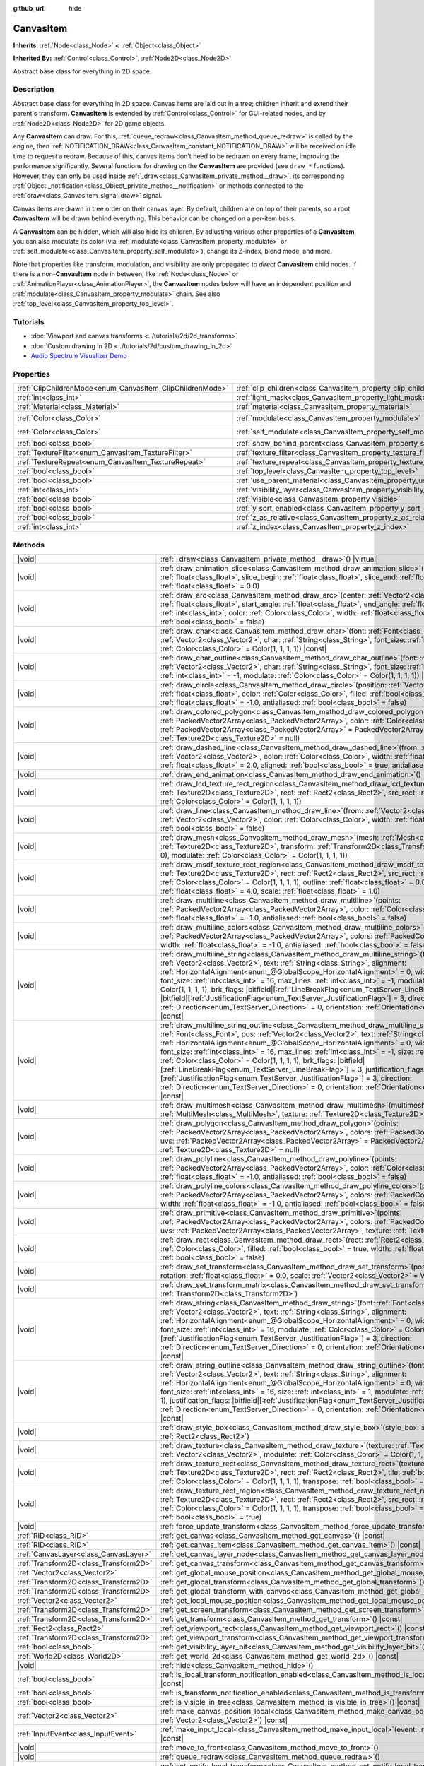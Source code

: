 :github_url: hide

.. DO NOT EDIT THIS FILE!!!
.. Generated automatically from Godot engine sources.
.. Generator: https://github.com/godotengine/godot/tree/master/doc/tools/make_rst.py.
.. XML source: https://github.com/godotengine/godot/tree/master/doc/classes/CanvasItem.xml.

.. _class_CanvasItem:

CanvasItem
==========

**Inherits:** :ref:`Node<class_Node>` **<** :ref:`Object<class_Object>`

**Inherited By:** :ref:`Control<class_Control>`, :ref:`Node2D<class_Node2D>`

Abstract base class for everything in 2D space.

.. rst-class:: classref-introduction-group

Description
-----------

Abstract base class for everything in 2D space. Canvas items are laid out in a tree; children inherit and extend their parent's transform. **CanvasItem** is extended by :ref:`Control<class_Control>` for GUI-related nodes, and by :ref:`Node2D<class_Node2D>` for 2D game objects.

Any **CanvasItem** can draw. For this, :ref:`queue_redraw<class_CanvasItem_method_queue_redraw>` is called by the engine, then :ref:`NOTIFICATION_DRAW<class_CanvasItem_constant_NOTIFICATION_DRAW>` will be received on idle time to request a redraw. Because of this, canvas items don't need to be redrawn on every frame, improving the performance significantly. Several functions for drawing on the **CanvasItem** are provided (see ``draw_*`` functions). However, they can only be used inside :ref:`_draw<class_CanvasItem_private_method__draw>`, its corresponding :ref:`Object._notification<class_Object_private_method__notification>` or methods connected to the :ref:`draw<class_CanvasItem_signal_draw>` signal.

Canvas items are drawn in tree order on their canvas layer. By default, children are on top of their parents, so a root **CanvasItem** will be drawn behind everything. This behavior can be changed on a per-item basis.

A **CanvasItem** can be hidden, which will also hide its children. By adjusting various other properties of a **CanvasItem**, you can also modulate its color (via :ref:`modulate<class_CanvasItem_property_modulate>` or :ref:`self_modulate<class_CanvasItem_property_self_modulate>`), change its Z-index, blend mode, and more.

Note that properties like transform, modulation, and visibility are only propagated to *direct* **CanvasItem** child nodes. If there is a non-**CanvasItem** node in between, like :ref:`Node<class_Node>` or :ref:`AnimationPlayer<class_AnimationPlayer>`, the **CanvasItem** nodes below will have an independent position and :ref:`modulate<class_CanvasItem_property_modulate>` chain. See also :ref:`top_level<class_CanvasItem_property_top_level>`.

.. rst-class:: classref-introduction-group

Tutorials
---------

- :doc:`Viewport and canvas transforms <../tutorials/2d/2d_transforms>`

- :doc:`Custom drawing in 2D <../tutorials/2d/custom_drawing_in_2d>`

- `Audio Spectrum Visualizer Demo <https://godotengine.org/asset-library/asset/2762>`__

.. rst-class:: classref-reftable-group

Properties
----------

.. table::
   :widths: auto

   +-----------------------------------------------------------+---------------------------------------------------------------------------+-----------------------+
   | :ref:`ClipChildrenMode<enum_CanvasItem_ClipChildrenMode>` | :ref:`clip_children<class_CanvasItem_property_clip_children>`             | ``0``                 |
   +-----------------------------------------------------------+---------------------------------------------------------------------------+-----------------------+
   | :ref:`int<class_int>`                                     | :ref:`light_mask<class_CanvasItem_property_light_mask>`                   | ``1``                 |
   +-----------------------------------------------------------+---------------------------------------------------------------------------+-----------------------+
   | :ref:`Material<class_Material>`                           | :ref:`material<class_CanvasItem_property_material>`                       |                       |
   +-----------------------------------------------------------+---------------------------------------------------------------------------+-----------------------+
   | :ref:`Color<class_Color>`                                 | :ref:`modulate<class_CanvasItem_property_modulate>`                       | ``Color(1, 1, 1, 1)`` |
   +-----------------------------------------------------------+---------------------------------------------------------------------------+-----------------------+
   | :ref:`Color<class_Color>`                                 | :ref:`self_modulate<class_CanvasItem_property_self_modulate>`             | ``Color(1, 1, 1, 1)`` |
   +-----------------------------------------------------------+---------------------------------------------------------------------------+-----------------------+
   | :ref:`bool<class_bool>`                                   | :ref:`show_behind_parent<class_CanvasItem_property_show_behind_parent>`   | ``false``             |
   +-----------------------------------------------------------+---------------------------------------------------------------------------+-----------------------+
   | :ref:`TextureFilter<enum_CanvasItem_TextureFilter>`       | :ref:`texture_filter<class_CanvasItem_property_texture_filter>`           | ``0``                 |
   +-----------------------------------------------------------+---------------------------------------------------------------------------+-----------------------+
   | :ref:`TextureRepeat<enum_CanvasItem_TextureRepeat>`       | :ref:`texture_repeat<class_CanvasItem_property_texture_repeat>`           | ``0``                 |
   +-----------------------------------------------------------+---------------------------------------------------------------------------+-----------------------+
   | :ref:`bool<class_bool>`                                   | :ref:`top_level<class_CanvasItem_property_top_level>`                     | ``false``             |
   +-----------------------------------------------------------+---------------------------------------------------------------------------+-----------------------+
   | :ref:`bool<class_bool>`                                   | :ref:`use_parent_material<class_CanvasItem_property_use_parent_material>` | ``false``             |
   +-----------------------------------------------------------+---------------------------------------------------------------------------+-----------------------+
   | :ref:`int<class_int>`                                     | :ref:`visibility_layer<class_CanvasItem_property_visibility_layer>`       | ``1``                 |
   +-----------------------------------------------------------+---------------------------------------------------------------------------+-----------------------+
   | :ref:`bool<class_bool>`                                   | :ref:`visible<class_CanvasItem_property_visible>`                         | ``true``              |
   +-----------------------------------------------------------+---------------------------------------------------------------------------+-----------------------+
   | :ref:`bool<class_bool>`                                   | :ref:`y_sort_enabled<class_CanvasItem_property_y_sort_enabled>`           | ``false``             |
   +-----------------------------------------------------------+---------------------------------------------------------------------------+-----------------------+
   | :ref:`bool<class_bool>`                                   | :ref:`z_as_relative<class_CanvasItem_property_z_as_relative>`             | ``true``              |
   +-----------------------------------------------------------+---------------------------------------------------------------------------+-----------------------+
   | :ref:`int<class_int>`                                     | :ref:`z_index<class_CanvasItem_property_z_index>`                         | ``0``                 |
   +-----------------------------------------------------------+---------------------------------------------------------------------------+-----------------------+

.. rst-class:: classref-reftable-group

Methods
-------

.. table::
   :widths: auto

   +---------------------------------------+---------------------------------------------------------------------------------------------------------------------------------------------------------------------------------------------------------------------------------------------------------------------------------------------------------------------------------------------------------------------------------------------------------------------------------------------------------------------------------------------------------------------------------------------------------------------------------------------------------------------------------------------------------------------------------------------------------------------------------------------------------------------------------------------------------------------------------------------------+
   | |void|                                | :ref:`_draw<class_CanvasItem_private_method__draw>`\ (\ ) |virtual|                                                                                                                                                                                                                                                                                                                                                                                                                                                                                                                                                                                                                                                                                                                                                                               |
   +---------------------------------------+---------------------------------------------------------------------------------------------------------------------------------------------------------------------------------------------------------------------------------------------------------------------------------------------------------------------------------------------------------------------------------------------------------------------------------------------------------------------------------------------------------------------------------------------------------------------------------------------------------------------------------------------------------------------------------------------------------------------------------------------------------------------------------------------------------------------------------------------------+
   | |void|                                | :ref:`draw_animation_slice<class_CanvasItem_method_draw_animation_slice>`\ (\ animation_length\: :ref:`float<class_float>`, slice_begin\: :ref:`float<class_float>`, slice_end\: :ref:`float<class_float>`, offset\: :ref:`float<class_float>` = 0.0\ )                                                                                                                                                                                                                                                                                                                                                                                                                                                                                                                                                                                           |
   +---------------------------------------+---------------------------------------------------------------------------------------------------------------------------------------------------------------------------------------------------------------------------------------------------------------------------------------------------------------------------------------------------------------------------------------------------------------------------------------------------------------------------------------------------------------------------------------------------------------------------------------------------------------------------------------------------------------------------------------------------------------------------------------------------------------------------------------------------------------------------------------------------+
   | |void|                                | :ref:`draw_arc<class_CanvasItem_method_draw_arc>`\ (\ center\: :ref:`Vector2<class_Vector2>`, radius\: :ref:`float<class_float>`, start_angle\: :ref:`float<class_float>`, end_angle\: :ref:`float<class_float>`, point_count\: :ref:`int<class_int>`, color\: :ref:`Color<class_Color>`, width\: :ref:`float<class_float>` = -1.0, antialiased\: :ref:`bool<class_bool>` = false\ )                                                                                                                                                                                                                                                                                                                                                                                                                                                              |
   +---------------------------------------+---------------------------------------------------------------------------------------------------------------------------------------------------------------------------------------------------------------------------------------------------------------------------------------------------------------------------------------------------------------------------------------------------------------------------------------------------------------------------------------------------------------------------------------------------------------------------------------------------------------------------------------------------------------------------------------------------------------------------------------------------------------------------------------------------------------------------------------------------+
   | |void|                                | :ref:`draw_char<class_CanvasItem_method_draw_char>`\ (\ font\: :ref:`Font<class_Font>`, pos\: :ref:`Vector2<class_Vector2>`, char\: :ref:`String<class_String>`, font_size\: :ref:`int<class_int>` = 16, modulate\: :ref:`Color<class_Color>` = Color(1, 1, 1, 1)\ ) |const|                                                                                                                                                                                                                                                                                                                                                                                                                                                                                                                                                                      |
   +---------------------------------------+---------------------------------------------------------------------------------------------------------------------------------------------------------------------------------------------------------------------------------------------------------------------------------------------------------------------------------------------------------------------------------------------------------------------------------------------------------------------------------------------------------------------------------------------------------------------------------------------------------------------------------------------------------------------------------------------------------------------------------------------------------------------------------------------------------------------------------------------------+
   | |void|                                | :ref:`draw_char_outline<class_CanvasItem_method_draw_char_outline>`\ (\ font\: :ref:`Font<class_Font>`, pos\: :ref:`Vector2<class_Vector2>`, char\: :ref:`String<class_String>`, font_size\: :ref:`int<class_int>` = 16, size\: :ref:`int<class_int>` = -1, modulate\: :ref:`Color<class_Color>` = Color(1, 1, 1, 1)\ ) |const|                                                                                                                                                                                                                                                                                                                                                                                                                                                                                                                   |
   +---------------------------------------+---------------------------------------------------------------------------------------------------------------------------------------------------------------------------------------------------------------------------------------------------------------------------------------------------------------------------------------------------------------------------------------------------------------------------------------------------------------------------------------------------------------------------------------------------------------------------------------------------------------------------------------------------------------------------------------------------------------------------------------------------------------------------------------------------------------------------------------------------+
   | |void|                                | :ref:`draw_circle<class_CanvasItem_method_draw_circle>`\ (\ position\: :ref:`Vector2<class_Vector2>`, radius\: :ref:`float<class_float>`, color\: :ref:`Color<class_Color>`, filled\: :ref:`bool<class_bool>` = true, width\: :ref:`float<class_float>` = -1.0, antialiased\: :ref:`bool<class_bool>` = false\ )                                                                                                                                                                                                                                                                                                                                                                                                                                                                                                                                  |
   +---------------------------------------+---------------------------------------------------------------------------------------------------------------------------------------------------------------------------------------------------------------------------------------------------------------------------------------------------------------------------------------------------------------------------------------------------------------------------------------------------------------------------------------------------------------------------------------------------------------------------------------------------------------------------------------------------------------------------------------------------------------------------------------------------------------------------------------------------------------------------------------------------+
   | |void|                                | :ref:`draw_colored_polygon<class_CanvasItem_method_draw_colored_polygon>`\ (\ points\: :ref:`PackedVector2Array<class_PackedVector2Array>`, color\: :ref:`Color<class_Color>`, uvs\: :ref:`PackedVector2Array<class_PackedVector2Array>` = PackedVector2Array(), texture\: :ref:`Texture2D<class_Texture2D>` = null\ )                                                                                                                                                                                                                                                                                                                                                                                                                                                                                                                            |
   +---------------------------------------+---------------------------------------------------------------------------------------------------------------------------------------------------------------------------------------------------------------------------------------------------------------------------------------------------------------------------------------------------------------------------------------------------------------------------------------------------------------------------------------------------------------------------------------------------------------------------------------------------------------------------------------------------------------------------------------------------------------------------------------------------------------------------------------------------------------------------------------------------+
   | |void|                                | :ref:`draw_dashed_line<class_CanvasItem_method_draw_dashed_line>`\ (\ from\: :ref:`Vector2<class_Vector2>`, to\: :ref:`Vector2<class_Vector2>`, color\: :ref:`Color<class_Color>`, width\: :ref:`float<class_float>` = -1.0, dash\: :ref:`float<class_float>` = 2.0, aligned\: :ref:`bool<class_bool>` = true, antialiased\: :ref:`bool<class_bool>` = false\ )                                                                                                                                                                                                                                                                                                                                                                                                                                                                                   |
   +---------------------------------------+---------------------------------------------------------------------------------------------------------------------------------------------------------------------------------------------------------------------------------------------------------------------------------------------------------------------------------------------------------------------------------------------------------------------------------------------------------------------------------------------------------------------------------------------------------------------------------------------------------------------------------------------------------------------------------------------------------------------------------------------------------------------------------------------------------------------------------------------------+
   | |void|                                | :ref:`draw_end_animation<class_CanvasItem_method_draw_end_animation>`\ (\ )                                                                                                                                                                                                                                                                                                                                                                                                                                                                                                                                                                                                                                                                                                                                                                       |
   +---------------------------------------+---------------------------------------------------------------------------------------------------------------------------------------------------------------------------------------------------------------------------------------------------------------------------------------------------------------------------------------------------------------------------------------------------------------------------------------------------------------------------------------------------------------------------------------------------------------------------------------------------------------------------------------------------------------------------------------------------------------------------------------------------------------------------------------------------------------------------------------------------+
   | |void|                                | :ref:`draw_lcd_texture_rect_region<class_CanvasItem_method_draw_lcd_texture_rect_region>`\ (\ texture\: :ref:`Texture2D<class_Texture2D>`, rect\: :ref:`Rect2<class_Rect2>`, src_rect\: :ref:`Rect2<class_Rect2>`, modulate\: :ref:`Color<class_Color>` = Color(1, 1, 1, 1)\ )                                                                                                                                                                                                                                                                                                                                                                                                                                                                                                                                                                    |
   +---------------------------------------+---------------------------------------------------------------------------------------------------------------------------------------------------------------------------------------------------------------------------------------------------------------------------------------------------------------------------------------------------------------------------------------------------------------------------------------------------------------------------------------------------------------------------------------------------------------------------------------------------------------------------------------------------------------------------------------------------------------------------------------------------------------------------------------------------------------------------------------------------+
   | |void|                                | :ref:`draw_line<class_CanvasItem_method_draw_line>`\ (\ from\: :ref:`Vector2<class_Vector2>`, to\: :ref:`Vector2<class_Vector2>`, color\: :ref:`Color<class_Color>`, width\: :ref:`float<class_float>` = -1.0, antialiased\: :ref:`bool<class_bool>` = false\ )                                                                                                                                                                                                                                                                                                                                                                                                                                                                                                                                                                                   |
   +---------------------------------------+---------------------------------------------------------------------------------------------------------------------------------------------------------------------------------------------------------------------------------------------------------------------------------------------------------------------------------------------------------------------------------------------------------------------------------------------------------------------------------------------------------------------------------------------------------------------------------------------------------------------------------------------------------------------------------------------------------------------------------------------------------------------------------------------------------------------------------------------------+
   | |void|                                | :ref:`draw_mesh<class_CanvasItem_method_draw_mesh>`\ (\ mesh\: :ref:`Mesh<class_Mesh>`, texture\: :ref:`Texture2D<class_Texture2D>`, transform\: :ref:`Transform2D<class_Transform2D>` = Transform2D(1, 0, 0, 1, 0, 0), modulate\: :ref:`Color<class_Color>` = Color(1, 1, 1, 1)\ )                                                                                                                                                                                                                                                                                                                                                                                                                                                                                                                                                               |
   +---------------------------------------+---------------------------------------------------------------------------------------------------------------------------------------------------------------------------------------------------------------------------------------------------------------------------------------------------------------------------------------------------------------------------------------------------------------------------------------------------------------------------------------------------------------------------------------------------------------------------------------------------------------------------------------------------------------------------------------------------------------------------------------------------------------------------------------------------------------------------------------------------+
   | |void|                                | :ref:`draw_msdf_texture_rect_region<class_CanvasItem_method_draw_msdf_texture_rect_region>`\ (\ texture\: :ref:`Texture2D<class_Texture2D>`, rect\: :ref:`Rect2<class_Rect2>`, src_rect\: :ref:`Rect2<class_Rect2>`, modulate\: :ref:`Color<class_Color>` = Color(1, 1, 1, 1), outline\: :ref:`float<class_float>` = 0.0, pixel_range\: :ref:`float<class_float>` = 4.0, scale\: :ref:`float<class_float>` = 1.0\ )                                                                                                                                                                                                                                                                                                                                                                                                                               |
   +---------------------------------------+---------------------------------------------------------------------------------------------------------------------------------------------------------------------------------------------------------------------------------------------------------------------------------------------------------------------------------------------------------------------------------------------------------------------------------------------------------------------------------------------------------------------------------------------------------------------------------------------------------------------------------------------------------------------------------------------------------------------------------------------------------------------------------------------------------------------------------------------------+
   | |void|                                | :ref:`draw_multiline<class_CanvasItem_method_draw_multiline>`\ (\ points\: :ref:`PackedVector2Array<class_PackedVector2Array>`, color\: :ref:`Color<class_Color>`, width\: :ref:`float<class_float>` = -1.0, antialiased\: :ref:`bool<class_bool>` = false\ )                                                                                                                                                                                                                                                                                                                                                                                                                                                                                                                                                                                     |
   +---------------------------------------+---------------------------------------------------------------------------------------------------------------------------------------------------------------------------------------------------------------------------------------------------------------------------------------------------------------------------------------------------------------------------------------------------------------------------------------------------------------------------------------------------------------------------------------------------------------------------------------------------------------------------------------------------------------------------------------------------------------------------------------------------------------------------------------------------------------------------------------------------+
   | |void|                                | :ref:`draw_multiline_colors<class_CanvasItem_method_draw_multiline_colors>`\ (\ points\: :ref:`PackedVector2Array<class_PackedVector2Array>`, colors\: :ref:`PackedColorArray<class_PackedColorArray>`, width\: :ref:`float<class_float>` = -1.0, antialiased\: :ref:`bool<class_bool>` = false\ )                                                                                                                                                                                                                                                                                                                                                                                                                                                                                                                                                |
   +---------------------------------------+---------------------------------------------------------------------------------------------------------------------------------------------------------------------------------------------------------------------------------------------------------------------------------------------------------------------------------------------------------------------------------------------------------------------------------------------------------------------------------------------------------------------------------------------------------------------------------------------------------------------------------------------------------------------------------------------------------------------------------------------------------------------------------------------------------------------------------------------------+
   | |void|                                | :ref:`draw_multiline_string<class_CanvasItem_method_draw_multiline_string>`\ (\ font\: :ref:`Font<class_Font>`, pos\: :ref:`Vector2<class_Vector2>`, text\: :ref:`String<class_String>`, alignment\: :ref:`HorizontalAlignment<enum_@GlobalScope_HorizontalAlignment>` = 0, width\: :ref:`float<class_float>` = -1, font_size\: :ref:`int<class_int>` = 16, max_lines\: :ref:`int<class_int>` = -1, modulate\: :ref:`Color<class_Color>` = Color(1, 1, 1, 1), brk_flags\: |bitfield|\[:ref:`LineBreakFlag<enum_TextServer_LineBreakFlag>`\] = 3, justification_flags\: |bitfield|\[:ref:`JustificationFlag<enum_TextServer_JustificationFlag>`\] = 3, direction\: :ref:`Direction<enum_TextServer_Direction>` = 0, orientation\: :ref:`Orientation<enum_TextServer_Orientation>` = 0\ ) |const|                                                   |
   +---------------------------------------+---------------------------------------------------------------------------------------------------------------------------------------------------------------------------------------------------------------------------------------------------------------------------------------------------------------------------------------------------------------------------------------------------------------------------------------------------------------------------------------------------------------------------------------------------------------------------------------------------------------------------------------------------------------------------------------------------------------------------------------------------------------------------------------------------------------------------------------------------+
   | |void|                                | :ref:`draw_multiline_string_outline<class_CanvasItem_method_draw_multiline_string_outline>`\ (\ font\: :ref:`Font<class_Font>`, pos\: :ref:`Vector2<class_Vector2>`, text\: :ref:`String<class_String>`, alignment\: :ref:`HorizontalAlignment<enum_@GlobalScope_HorizontalAlignment>` = 0, width\: :ref:`float<class_float>` = -1, font_size\: :ref:`int<class_int>` = 16, max_lines\: :ref:`int<class_int>` = -1, size\: :ref:`int<class_int>` = 1, modulate\: :ref:`Color<class_Color>` = Color(1, 1, 1, 1), brk_flags\: |bitfield|\[:ref:`LineBreakFlag<enum_TextServer_LineBreakFlag>`\] = 3, justification_flags\: |bitfield|\[:ref:`JustificationFlag<enum_TextServer_JustificationFlag>`\] = 3, direction\: :ref:`Direction<enum_TextServer_Direction>` = 0, orientation\: :ref:`Orientation<enum_TextServer_Orientation>` = 0\ ) |const| |
   +---------------------------------------+---------------------------------------------------------------------------------------------------------------------------------------------------------------------------------------------------------------------------------------------------------------------------------------------------------------------------------------------------------------------------------------------------------------------------------------------------------------------------------------------------------------------------------------------------------------------------------------------------------------------------------------------------------------------------------------------------------------------------------------------------------------------------------------------------------------------------------------------------+
   | |void|                                | :ref:`draw_multimesh<class_CanvasItem_method_draw_multimesh>`\ (\ multimesh\: :ref:`MultiMesh<class_MultiMesh>`, texture\: :ref:`Texture2D<class_Texture2D>`\ )                                                                                                                                                                                                                                                                                                                                                                                                                                                                                                                                                                                                                                                                                   |
   +---------------------------------------+---------------------------------------------------------------------------------------------------------------------------------------------------------------------------------------------------------------------------------------------------------------------------------------------------------------------------------------------------------------------------------------------------------------------------------------------------------------------------------------------------------------------------------------------------------------------------------------------------------------------------------------------------------------------------------------------------------------------------------------------------------------------------------------------------------------------------------------------------+
   | |void|                                | :ref:`draw_polygon<class_CanvasItem_method_draw_polygon>`\ (\ points\: :ref:`PackedVector2Array<class_PackedVector2Array>`, colors\: :ref:`PackedColorArray<class_PackedColorArray>`, uvs\: :ref:`PackedVector2Array<class_PackedVector2Array>` = PackedVector2Array(), texture\: :ref:`Texture2D<class_Texture2D>` = null\ )                                                                                                                                                                                                                                                                                                                                                                                                                                                                                                                     |
   +---------------------------------------+---------------------------------------------------------------------------------------------------------------------------------------------------------------------------------------------------------------------------------------------------------------------------------------------------------------------------------------------------------------------------------------------------------------------------------------------------------------------------------------------------------------------------------------------------------------------------------------------------------------------------------------------------------------------------------------------------------------------------------------------------------------------------------------------------------------------------------------------------+
   | |void|                                | :ref:`draw_polyline<class_CanvasItem_method_draw_polyline>`\ (\ points\: :ref:`PackedVector2Array<class_PackedVector2Array>`, color\: :ref:`Color<class_Color>`, width\: :ref:`float<class_float>` = -1.0, antialiased\: :ref:`bool<class_bool>` = false\ )                                                                                                                                                                                                                                                                                                                                                                                                                                                                                                                                                                                       |
   +---------------------------------------+---------------------------------------------------------------------------------------------------------------------------------------------------------------------------------------------------------------------------------------------------------------------------------------------------------------------------------------------------------------------------------------------------------------------------------------------------------------------------------------------------------------------------------------------------------------------------------------------------------------------------------------------------------------------------------------------------------------------------------------------------------------------------------------------------------------------------------------------------+
   | |void|                                | :ref:`draw_polyline_colors<class_CanvasItem_method_draw_polyline_colors>`\ (\ points\: :ref:`PackedVector2Array<class_PackedVector2Array>`, colors\: :ref:`PackedColorArray<class_PackedColorArray>`, width\: :ref:`float<class_float>` = -1.0, antialiased\: :ref:`bool<class_bool>` = false\ )                                                                                                                                                                                                                                                                                                                                                                                                                                                                                                                                                  |
   +---------------------------------------+---------------------------------------------------------------------------------------------------------------------------------------------------------------------------------------------------------------------------------------------------------------------------------------------------------------------------------------------------------------------------------------------------------------------------------------------------------------------------------------------------------------------------------------------------------------------------------------------------------------------------------------------------------------------------------------------------------------------------------------------------------------------------------------------------------------------------------------------------+
   | |void|                                | :ref:`draw_primitive<class_CanvasItem_method_draw_primitive>`\ (\ points\: :ref:`PackedVector2Array<class_PackedVector2Array>`, colors\: :ref:`PackedColorArray<class_PackedColorArray>`, uvs\: :ref:`PackedVector2Array<class_PackedVector2Array>`, texture\: :ref:`Texture2D<class_Texture2D>` = null\ )                                                                                                                                                                                                                                                                                                                                                                                                                                                                                                                                        |
   +---------------------------------------+---------------------------------------------------------------------------------------------------------------------------------------------------------------------------------------------------------------------------------------------------------------------------------------------------------------------------------------------------------------------------------------------------------------------------------------------------------------------------------------------------------------------------------------------------------------------------------------------------------------------------------------------------------------------------------------------------------------------------------------------------------------------------------------------------------------------------------------------------+
   | |void|                                | :ref:`draw_rect<class_CanvasItem_method_draw_rect>`\ (\ rect\: :ref:`Rect2<class_Rect2>`, color\: :ref:`Color<class_Color>`, filled\: :ref:`bool<class_bool>` = true, width\: :ref:`float<class_float>` = -1.0, antialiased\: :ref:`bool<class_bool>` = false\ )                                                                                                                                                                                                                                                                                                                                                                                                                                                                                                                                                                                  |
   +---------------------------------------+---------------------------------------------------------------------------------------------------------------------------------------------------------------------------------------------------------------------------------------------------------------------------------------------------------------------------------------------------------------------------------------------------------------------------------------------------------------------------------------------------------------------------------------------------------------------------------------------------------------------------------------------------------------------------------------------------------------------------------------------------------------------------------------------------------------------------------------------------+
   | |void|                                | :ref:`draw_set_transform<class_CanvasItem_method_draw_set_transform>`\ (\ position\: :ref:`Vector2<class_Vector2>`, rotation\: :ref:`float<class_float>` = 0.0, scale\: :ref:`Vector2<class_Vector2>` = Vector2(1, 1)\ )                                                                                                                                                                                                                                                                                                                                                                                                                                                                                                                                                                                                                          |
   +---------------------------------------+---------------------------------------------------------------------------------------------------------------------------------------------------------------------------------------------------------------------------------------------------------------------------------------------------------------------------------------------------------------------------------------------------------------------------------------------------------------------------------------------------------------------------------------------------------------------------------------------------------------------------------------------------------------------------------------------------------------------------------------------------------------------------------------------------------------------------------------------------+
   | |void|                                | :ref:`draw_set_transform_matrix<class_CanvasItem_method_draw_set_transform_matrix>`\ (\ xform\: :ref:`Transform2D<class_Transform2D>`\ )                                                                                                                                                                                                                                                                                                                                                                                                                                                                                                                                                                                                                                                                                                          |
   +---------------------------------------+---------------------------------------------------------------------------------------------------------------------------------------------------------------------------------------------------------------------------------------------------------------------------------------------------------------------------------------------------------------------------------------------------------------------------------------------------------------------------------------------------------------------------------------------------------------------------------------------------------------------------------------------------------------------------------------------------------------------------------------------------------------------------------------------------------------------------------------------------+
   | |void|                                | :ref:`draw_string<class_CanvasItem_method_draw_string>`\ (\ font\: :ref:`Font<class_Font>`, pos\: :ref:`Vector2<class_Vector2>`, text\: :ref:`String<class_String>`, alignment\: :ref:`HorizontalAlignment<enum_@GlobalScope_HorizontalAlignment>` = 0, width\: :ref:`float<class_float>` = -1, font_size\: :ref:`int<class_int>` = 16, modulate\: :ref:`Color<class_Color>` = Color(1, 1, 1, 1), justification_flags\: |bitfield|\[:ref:`JustificationFlag<enum_TextServer_JustificationFlag>`\] = 3, direction\: :ref:`Direction<enum_TextServer_Direction>` = 0, orientation\: :ref:`Orientation<enum_TextServer_Orientation>` = 0\ ) |const|                                                                                                                                                                                                  |
   +---------------------------------------+---------------------------------------------------------------------------------------------------------------------------------------------------------------------------------------------------------------------------------------------------------------------------------------------------------------------------------------------------------------------------------------------------------------------------------------------------------------------------------------------------------------------------------------------------------------------------------------------------------------------------------------------------------------------------------------------------------------------------------------------------------------------------------------------------------------------------------------------------+
   | |void|                                | :ref:`draw_string_outline<class_CanvasItem_method_draw_string_outline>`\ (\ font\: :ref:`Font<class_Font>`, pos\: :ref:`Vector2<class_Vector2>`, text\: :ref:`String<class_String>`, alignment\: :ref:`HorizontalAlignment<enum_@GlobalScope_HorizontalAlignment>` = 0, width\: :ref:`float<class_float>` = -1, font_size\: :ref:`int<class_int>` = 16, size\: :ref:`int<class_int>` = 1, modulate\: :ref:`Color<class_Color>` = Color(1, 1, 1, 1), justification_flags\: |bitfield|\[:ref:`JustificationFlag<enum_TextServer_JustificationFlag>`\] = 3, direction\: :ref:`Direction<enum_TextServer_Direction>` = 0, orientation\: :ref:`Orientation<enum_TextServer_Orientation>` = 0\ ) |const|                                                                                                                                                |
   +---------------------------------------+---------------------------------------------------------------------------------------------------------------------------------------------------------------------------------------------------------------------------------------------------------------------------------------------------------------------------------------------------------------------------------------------------------------------------------------------------------------------------------------------------------------------------------------------------------------------------------------------------------------------------------------------------------------------------------------------------------------------------------------------------------------------------------------------------------------------------------------------------+
   | |void|                                | :ref:`draw_style_box<class_CanvasItem_method_draw_style_box>`\ (\ style_box\: :ref:`StyleBox<class_StyleBox>`, rect\: :ref:`Rect2<class_Rect2>`\ )                                                                                                                                                                                                                                                                                                                                                                                                                                                                                                                                                                                                                                                                                                |
   +---------------------------------------+---------------------------------------------------------------------------------------------------------------------------------------------------------------------------------------------------------------------------------------------------------------------------------------------------------------------------------------------------------------------------------------------------------------------------------------------------------------------------------------------------------------------------------------------------------------------------------------------------------------------------------------------------------------------------------------------------------------------------------------------------------------------------------------------------------------------------------------------------+
   | |void|                                | :ref:`draw_texture<class_CanvasItem_method_draw_texture>`\ (\ texture\: :ref:`Texture2D<class_Texture2D>`, position\: :ref:`Vector2<class_Vector2>`, modulate\: :ref:`Color<class_Color>` = Color(1, 1, 1, 1)\ )                                                                                                                                                                                                                                                                                                                                                                                                                                                                                                                                                                                                                                  |
   +---------------------------------------+---------------------------------------------------------------------------------------------------------------------------------------------------------------------------------------------------------------------------------------------------------------------------------------------------------------------------------------------------------------------------------------------------------------------------------------------------------------------------------------------------------------------------------------------------------------------------------------------------------------------------------------------------------------------------------------------------------------------------------------------------------------------------------------------------------------------------------------------------+
   | |void|                                | :ref:`draw_texture_rect<class_CanvasItem_method_draw_texture_rect>`\ (\ texture\: :ref:`Texture2D<class_Texture2D>`, rect\: :ref:`Rect2<class_Rect2>`, tile\: :ref:`bool<class_bool>`, modulate\: :ref:`Color<class_Color>` = Color(1, 1, 1, 1), transpose\: :ref:`bool<class_bool>` = false\ )                                                                                                                                                                                                                                                                                                                                                                                                                                                                                                                                                   |
   +---------------------------------------+---------------------------------------------------------------------------------------------------------------------------------------------------------------------------------------------------------------------------------------------------------------------------------------------------------------------------------------------------------------------------------------------------------------------------------------------------------------------------------------------------------------------------------------------------------------------------------------------------------------------------------------------------------------------------------------------------------------------------------------------------------------------------------------------------------------------------------------------------+
   | |void|                                | :ref:`draw_texture_rect_region<class_CanvasItem_method_draw_texture_rect_region>`\ (\ texture\: :ref:`Texture2D<class_Texture2D>`, rect\: :ref:`Rect2<class_Rect2>`, src_rect\: :ref:`Rect2<class_Rect2>`, modulate\: :ref:`Color<class_Color>` = Color(1, 1, 1, 1), transpose\: :ref:`bool<class_bool>` = false, clip_uv\: :ref:`bool<class_bool>` = true\ )                                                                                                                                                                                                                                                                                                                                                                                                                                                                                     |
   +---------------------------------------+---------------------------------------------------------------------------------------------------------------------------------------------------------------------------------------------------------------------------------------------------------------------------------------------------------------------------------------------------------------------------------------------------------------------------------------------------------------------------------------------------------------------------------------------------------------------------------------------------------------------------------------------------------------------------------------------------------------------------------------------------------------------------------------------------------------------------------------------------+
   | |void|                                | :ref:`force_update_transform<class_CanvasItem_method_force_update_transform>`\ (\ )                                                                                                                                                                                                                                                                                                                                                                                                                                                                                                                                                                                                                                                                                                                                                               |
   +---------------------------------------+---------------------------------------------------------------------------------------------------------------------------------------------------------------------------------------------------------------------------------------------------------------------------------------------------------------------------------------------------------------------------------------------------------------------------------------------------------------------------------------------------------------------------------------------------------------------------------------------------------------------------------------------------------------------------------------------------------------------------------------------------------------------------------------------------------------------------------------------------+
   | :ref:`RID<class_RID>`                 | :ref:`get_canvas<class_CanvasItem_method_get_canvas>`\ (\ ) |const|                                                                                                                                                                                                                                                                                                                                                                                                                                                                                                                                                                                                                                                                                                                                                                               |
   +---------------------------------------+---------------------------------------------------------------------------------------------------------------------------------------------------------------------------------------------------------------------------------------------------------------------------------------------------------------------------------------------------------------------------------------------------------------------------------------------------------------------------------------------------------------------------------------------------------------------------------------------------------------------------------------------------------------------------------------------------------------------------------------------------------------------------------------------------------------------------------------------------+
   | :ref:`RID<class_RID>`                 | :ref:`get_canvas_item<class_CanvasItem_method_get_canvas_item>`\ (\ ) |const|                                                                                                                                                                                                                                                                                                                                                                                                                                                                                                                                                                                                                                                                                                                                                                     |
   +---------------------------------------+---------------------------------------------------------------------------------------------------------------------------------------------------------------------------------------------------------------------------------------------------------------------------------------------------------------------------------------------------------------------------------------------------------------------------------------------------------------------------------------------------------------------------------------------------------------------------------------------------------------------------------------------------------------------------------------------------------------------------------------------------------------------------------------------------------------------------------------------------+
   | :ref:`CanvasLayer<class_CanvasLayer>` | :ref:`get_canvas_layer_node<class_CanvasItem_method_get_canvas_layer_node>`\ (\ ) |const|                                                                                                                                                                                                                                                                                                                                                                                                                                                                                                                                                                                                                                                                                                                                                         |
   +---------------------------------------+---------------------------------------------------------------------------------------------------------------------------------------------------------------------------------------------------------------------------------------------------------------------------------------------------------------------------------------------------------------------------------------------------------------------------------------------------------------------------------------------------------------------------------------------------------------------------------------------------------------------------------------------------------------------------------------------------------------------------------------------------------------------------------------------------------------------------------------------------+
   | :ref:`Transform2D<class_Transform2D>` | :ref:`get_canvas_transform<class_CanvasItem_method_get_canvas_transform>`\ (\ ) |const|                                                                                                                                                                                                                                                                                                                                                                                                                                                                                                                                                                                                                                                                                                                                                           |
   +---------------------------------------+---------------------------------------------------------------------------------------------------------------------------------------------------------------------------------------------------------------------------------------------------------------------------------------------------------------------------------------------------------------------------------------------------------------------------------------------------------------------------------------------------------------------------------------------------------------------------------------------------------------------------------------------------------------------------------------------------------------------------------------------------------------------------------------------------------------------------------------------------+
   | :ref:`Vector2<class_Vector2>`         | :ref:`get_global_mouse_position<class_CanvasItem_method_get_global_mouse_position>`\ (\ ) |const|                                                                                                                                                                                                                                                                                                                                                                                                                                                                                                                                                                                                                                                                                                                                                 |
   +---------------------------------------+---------------------------------------------------------------------------------------------------------------------------------------------------------------------------------------------------------------------------------------------------------------------------------------------------------------------------------------------------------------------------------------------------------------------------------------------------------------------------------------------------------------------------------------------------------------------------------------------------------------------------------------------------------------------------------------------------------------------------------------------------------------------------------------------------------------------------------------------------+
   | :ref:`Transform2D<class_Transform2D>` | :ref:`get_global_transform<class_CanvasItem_method_get_global_transform>`\ (\ ) |const|                                                                                                                                                                                                                                                                                                                                                                                                                                                                                                                                                                                                                                                                                                                                                           |
   +---------------------------------------+---------------------------------------------------------------------------------------------------------------------------------------------------------------------------------------------------------------------------------------------------------------------------------------------------------------------------------------------------------------------------------------------------------------------------------------------------------------------------------------------------------------------------------------------------------------------------------------------------------------------------------------------------------------------------------------------------------------------------------------------------------------------------------------------------------------------------------------------------+
   | :ref:`Transform2D<class_Transform2D>` | :ref:`get_global_transform_with_canvas<class_CanvasItem_method_get_global_transform_with_canvas>`\ (\ ) |const|                                                                                                                                                                                                                                                                                                                                                                                                                                                                                                                                                                                                                                                                                                                                   |
   +---------------------------------------+---------------------------------------------------------------------------------------------------------------------------------------------------------------------------------------------------------------------------------------------------------------------------------------------------------------------------------------------------------------------------------------------------------------------------------------------------------------------------------------------------------------------------------------------------------------------------------------------------------------------------------------------------------------------------------------------------------------------------------------------------------------------------------------------------------------------------------------------------+
   | :ref:`Vector2<class_Vector2>`         | :ref:`get_local_mouse_position<class_CanvasItem_method_get_local_mouse_position>`\ (\ ) |const|                                                                                                                                                                                                                                                                                                                                                                                                                                                                                                                                                                                                                                                                                                                                                   |
   +---------------------------------------+---------------------------------------------------------------------------------------------------------------------------------------------------------------------------------------------------------------------------------------------------------------------------------------------------------------------------------------------------------------------------------------------------------------------------------------------------------------------------------------------------------------------------------------------------------------------------------------------------------------------------------------------------------------------------------------------------------------------------------------------------------------------------------------------------------------------------------------------------+
   | :ref:`Transform2D<class_Transform2D>` | :ref:`get_screen_transform<class_CanvasItem_method_get_screen_transform>`\ (\ ) |const|                                                                                                                                                                                                                                                                                                                                                                                                                                                                                                                                                                                                                                                                                                                                                           |
   +---------------------------------------+---------------------------------------------------------------------------------------------------------------------------------------------------------------------------------------------------------------------------------------------------------------------------------------------------------------------------------------------------------------------------------------------------------------------------------------------------------------------------------------------------------------------------------------------------------------------------------------------------------------------------------------------------------------------------------------------------------------------------------------------------------------------------------------------------------------------------------------------------+
   | :ref:`Transform2D<class_Transform2D>` | :ref:`get_transform<class_CanvasItem_method_get_transform>`\ (\ ) |const|                                                                                                                                                                                                                                                                                                                                                                                                                                                                                                                                                                                                                                                                                                                                                                         |
   +---------------------------------------+---------------------------------------------------------------------------------------------------------------------------------------------------------------------------------------------------------------------------------------------------------------------------------------------------------------------------------------------------------------------------------------------------------------------------------------------------------------------------------------------------------------------------------------------------------------------------------------------------------------------------------------------------------------------------------------------------------------------------------------------------------------------------------------------------------------------------------------------------+
   | :ref:`Rect2<class_Rect2>`             | :ref:`get_viewport_rect<class_CanvasItem_method_get_viewport_rect>`\ (\ ) |const|                                                                                                                                                                                                                                                                                                                                                                                                                                                                                                                                                                                                                                                                                                                                                                 |
   +---------------------------------------+---------------------------------------------------------------------------------------------------------------------------------------------------------------------------------------------------------------------------------------------------------------------------------------------------------------------------------------------------------------------------------------------------------------------------------------------------------------------------------------------------------------------------------------------------------------------------------------------------------------------------------------------------------------------------------------------------------------------------------------------------------------------------------------------------------------------------------------------------+
   | :ref:`Transform2D<class_Transform2D>` | :ref:`get_viewport_transform<class_CanvasItem_method_get_viewport_transform>`\ (\ ) |const|                                                                                                                                                                                                                                                                                                                                                                                                                                                                                                                                                                                                                                                                                                                                                       |
   +---------------------------------------+---------------------------------------------------------------------------------------------------------------------------------------------------------------------------------------------------------------------------------------------------------------------------------------------------------------------------------------------------------------------------------------------------------------------------------------------------------------------------------------------------------------------------------------------------------------------------------------------------------------------------------------------------------------------------------------------------------------------------------------------------------------------------------------------------------------------------------------------------+
   | :ref:`bool<class_bool>`               | :ref:`get_visibility_layer_bit<class_CanvasItem_method_get_visibility_layer_bit>`\ (\ layer\: :ref:`int<class_int>`\ ) |const|                                                                                                                                                                                                                                                                                                                                                                                                                                                                                                                                                                                                                                                                                                                    |
   +---------------------------------------+---------------------------------------------------------------------------------------------------------------------------------------------------------------------------------------------------------------------------------------------------------------------------------------------------------------------------------------------------------------------------------------------------------------------------------------------------------------------------------------------------------------------------------------------------------------------------------------------------------------------------------------------------------------------------------------------------------------------------------------------------------------------------------------------------------------------------------------------------+
   | :ref:`World2D<class_World2D>`         | :ref:`get_world_2d<class_CanvasItem_method_get_world_2d>`\ (\ ) |const|                                                                                                                                                                                                                                                                                                                                                                                                                                                                                                                                                                                                                                                                                                                                                                           |
   +---------------------------------------+---------------------------------------------------------------------------------------------------------------------------------------------------------------------------------------------------------------------------------------------------------------------------------------------------------------------------------------------------------------------------------------------------------------------------------------------------------------------------------------------------------------------------------------------------------------------------------------------------------------------------------------------------------------------------------------------------------------------------------------------------------------------------------------------------------------------------------------------------+
   | |void|                                | :ref:`hide<class_CanvasItem_method_hide>`\ (\ )                                                                                                                                                                                                                                                                                                                                                                                                                                                                                                                                                                                                                                                                                                                                                                                                   |
   +---------------------------------------+---------------------------------------------------------------------------------------------------------------------------------------------------------------------------------------------------------------------------------------------------------------------------------------------------------------------------------------------------------------------------------------------------------------------------------------------------------------------------------------------------------------------------------------------------------------------------------------------------------------------------------------------------------------------------------------------------------------------------------------------------------------------------------------------------------------------------------------------------+
   | :ref:`bool<class_bool>`               | :ref:`is_local_transform_notification_enabled<class_CanvasItem_method_is_local_transform_notification_enabled>`\ (\ ) |const|                                                                                                                                                                                                                                                                                                                                                                                                                                                                                                                                                                                                                                                                                                                     |
   +---------------------------------------+---------------------------------------------------------------------------------------------------------------------------------------------------------------------------------------------------------------------------------------------------------------------------------------------------------------------------------------------------------------------------------------------------------------------------------------------------------------------------------------------------------------------------------------------------------------------------------------------------------------------------------------------------------------------------------------------------------------------------------------------------------------------------------------------------------------------------------------------------+
   | :ref:`bool<class_bool>`               | :ref:`is_transform_notification_enabled<class_CanvasItem_method_is_transform_notification_enabled>`\ (\ ) |const|                                                                                                                                                                                                                                                                                                                                                                                                                                                                                                                                                                                                                                                                                                                                 |
   +---------------------------------------+---------------------------------------------------------------------------------------------------------------------------------------------------------------------------------------------------------------------------------------------------------------------------------------------------------------------------------------------------------------------------------------------------------------------------------------------------------------------------------------------------------------------------------------------------------------------------------------------------------------------------------------------------------------------------------------------------------------------------------------------------------------------------------------------------------------------------------------------------+
   | :ref:`bool<class_bool>`               | :ref:`is_visible_in_tree<class_CanvasItem_method_is_visible_in_tree>`\ (\ ) |const|                                                                                                                                                                                                                                                                                                                                                                                                                                                                                                                                                                                                                                                                                                                                                               |
   +---------------------------------------+---------------------------------------------------------------------------------------------------------------------------------------------------------------------------------------------------------------------------------------------------------------------------------------------------------------------------------------------------------------------------------------------------------------------------------------------------------------------------------------------------------------------------------------------------------------------------------------------------------------------------------------------------------------------------------------------------------------------------------------------------------------------------------------------------------------------------------------------------+
   | :ref:`Vector2<class_Vector2>`         | :ref:`make_canvas_position_local<class_CanvasItem_method_make_canvas_position_local>`\ (\ screen_point\: :ref:`Vector2<class_Vector2>`\ ) |const|                                                                                                                                                                                                                                                                                                                                                                                                                                                                                                                                                                                                                                                                                                 |
   +---------------------------------------+---------------------------------------------------------------------------------------------------------------------------------------------------------------------------------------------------------------------------------------------------------------------------------------------------------------------------------------------------------------------------------------------------------------------------------------------------------------------------------------------------------------------------------------------------------------------------------------------------------------------------------------------------------------------------------------------------------------------------------------------------------------------------------------------------------------------------------------------------+
   | :ref:`InputEvent<class_InputEvent>`   | :ref:`make_input_local<class_CanvasItem_method_make_input_local>`\ (\ event\: :ref:`InputEvent<class_InputEvent>`\ ) |const|                                                                                                                                                                                                                                                                                                                                                                                                                                                                                                                                                                                                                                                                                                                      |
   +---------------------------------------+---------------------------------------------------------------------------------------------------------------------------------------------------------------------------------------------------------------------------------------------------------------------------------------------------------------------------------------------------------------------------------------------------------------------------------------------------------------------------------------------------------------------------------------------------------------------------------------------------------------------------------------------------------------------------------------------------------------------------------------------------------------------------------------------------------------------------------------------------+
   | |void|                                | :ref:`move_to_front<class_CanvasItem_method_move_to_front>`\ (\ )                                                                                                                                                                                                                                                                                                                                                                                                                                                                                                                                                                                                                                                                                                                                                                                 |
   +---------------------------------------+---------------------------------------------------------------------------------------------------------------------------------------------------------------------------------------------------------------------------------------------------------------------------------------------------------------------------------------------------------------------------------------------------------------------------------------------------------------------------------------------------------------------------------------------------------------------------------------------------------------------------------------------------------------------------------------------------------------------------------------------------------------------------------------------------------------------------------------------------+
   | |void|                                | :ref:`queue_redraw<class_CanvasItem_method_queue_redraw>`\ (\ )                                                                                                                                                                                                                                                                                                                                                                                                                                                                                                                                                                                                                                                                                                                                                                                   |
   +---------------------------------------+---------------------------------------------------------------------------------------------------------------------------------------------------------------------------------------------------------------------------------------------------------------------------------------------------------------------------------------------------------------------------------------------------------------------------------------------------------------------------------------------------------------------------------------------------------------------------------------------------------------------------------------------------------------------------------------------------------------------------------------------------------------------------------------------------------------------------------------------------+
   | |void|                                | :ref:`set_notify_local_transform<class_CanvasItem_method_set_notify_local_transform>`\ (\ enable\: :ref:`bool<class_bool>`\ )                                                                                                                                                                                                                                                                                                                                                                                                                                                                                                                                                                                                                                                                                                                     |
   +---------------------------------------+---------------------------------------------------------------------------------------------------------------------------------------------------------------------------------------------------------------------------------------------------------------------------------------------------------------------------------------------------------------------------------------------------------------------------------------------------------------------------------------------------------------------------------------------------------------------------------------------------------------------------------------------------------------------------------------------------------------------------------------------------------------------------------------------------------------------------------------------------+
   | |void|                                | :ref:`set_notify_transform<class_CanvasItem_method_set_notify_transform>`\ (\ enable\: :ref:`bool<class_bool>`\ )                                                                                                                                                                                                                                                                                                                                                                                                                                                                                                                                                                                                                                                                                                                                 |
   +---------------------------------------+---------------------------------------------------------------------------------------------------------------------------------------------------------------------------------------------------------------------------------------------------------------------------------------------------------------------------------------------------------------------------------------------------------------------------------------------------------------------------------------------------------------------------------------------------------------------------------------------------------------------------------------------------------------------------------------------------------------------------------------------------------------------------------------------------------------------------------------------------+
   | |void|                                | :ref:`set_visibility_layer_bit<class_CanvasItem_method_set_visibility_layer_bit>`\ (\ layer\: :ref:`int<class_int>`, enabled\: :ref:`bool<class_bool>`\ )                                                                                                                                                                                                                                                                                                                                                                                                                                                                                                                                                                                                                                                                                         |
   +---------------------------------------+---------------------------------------------------------------------------------------------------------------------------------------------------------------------------------------------------------------------------------------------------------------------------------------------------------------------------------------------------------------------------------------------------------------------------------------------------------------------------------------------------------------------------------------------------------------------------------------------------------------------------------------------------------------------------------------------------------------------------------------------------------------------------------------------------------------------------------------------------+
   | |void|                                | :ref:`show<class_CanvasItem_method_show>`\ (\ )                                                                                                                                                                                                                                                                                                                                                                                                                                                                                                                                                                                                                                                                                                                                                                                                   |
   +---------------------------------------+---------------------------------------------------------------------------------------------------------------------------------------------------------------------------------------------------------------------------------------------------------------------------------------------------------------------------------------------------------------------------------------------------------------------------------------------------------------------------------------------------------------------------------------------------------------------------------------------------------------------------------------------------------------------------------------------------------------------------------------------------------------------------------------------------------------------------------------------------+

.. rst-class:: classref-section-separator

----

.. rst-class:: classref-descriptions-group

Signals
-------

.. _class_CanvasItem_signal_draw:

.. rst-class:: classref-signal

**draw**\ (\ ) :ref:`🔗<class_CanvasItem_signal_draw>`

Emitted when the **CanvasItem** must redraw, *after* the related :ref:`NOTIFICATION_DRAW<class_CanvasItem_constant_NOTIFICATION_DRAW>` notification, and *before* :ref:`_draw<class_CanvasItem_private_method__draw>` is called.

\ **Note:** Deferred connections do not allow drawing through the ``draw_*`` methods.

.. rst-class:: classref-item-separator

----

.. _class_CanvasItem_signal_hidden:

.. rst-class:: classref-signal

**hidden**\ (\ ) :ref:`🔗<class_CanvasItem_signal_hidden>`

Emitted when the **CanvasItem** is hidden, i.e. it's no longer visible in the tree (see :ref:`is_visible_in_tree<class_CanvasItem_method_is_visible_in_tree>`).

.. rst-class:: classref-item-separator

----

.. _class_CanvasItem_signal_item_rect_changed:

.. rst-class:: classref-signal

**item_rect_changed**\ (\ ) :ref:`🔗<class_CanvasItem_signal_item_rect_changed>`

Emitted when the **CanvasItem**'s boundaries (position or size) change, or when an action took place that may have affected these boundaries (e.g. changing :ref:`Sprite2D.texture<class_Sprite2D_property_texture>`).

.. rst-class:: classref-item-separator

----

.. _class_CanvasItem_signal_visibility_changed:

.. rst-class:: classref-signal

**visibility_changed**\ (\ ) :ref:`🔗<class_CanvasItem_signal_visibility_changed>`

Emitted when the **CanvasItem**'s visibility changes, either because its own :ref:`visible<class_CanvasItem_property_visible>` property changed or because its visibility in the tree changed (see :ref:`is_visible_in_tree<class_CanvasItem_method_is_visible_in_tree>`).

.. rst-class:: classref-section-separator

----

.. rst-class:: classref-descriptions-group

Enumerations
------------

.. _enum_CanvasItem_TextureFilter:

.. rst-class:: classref-enumeration

enum **TextureFilter**: :ref:`🔗<enum_CanvasItem_TextureFilter>`

.. _class_CanvasItem_constant_TEXTURE_FILTER_PARENT_NODE:

.. rst-class:: classref-enumeration-constant

:ref:`TextureFilter<enum_CanvasItem_TextureFilter>` **TEXTURE_FILTER_PARENT_NODE** = ``0``

The **CanvasItem** will inherit the filter from its parent.

.. _class_CanvasItem_constant_TEXTURE_FILTER_NEAREST:

.. rst-class:: classref-enumeration-constant

:ref:`TextureFilter<enum_CanvasItem_TextureFilter>` **TEXTURE_FILTER_NEAREST** = ``1``

The texture filter reads from the nearest pixel only. This makes the texture look pixelated from up close, and grainy from a distance (due to mipmaps not being sampled).

.. _class_CanvasItem_constant_TEXTURE_FILTER_LINEAR:

.. rst-class:: classref-enumeration-constant

:ref:`TextureFilter<enum_CanvasItem_TextureFilter>` **TEXTURE_FILTER_LINEAR** = ``2``

The texture filter blends between the nearest 4 pixels. This makes the texture look smooth from up close, and grainy from a distance (due to mipmaps not being sampled).

.. _class_CanvasItem_constant_TEXTURE_FILTER_NEAREST_WITH_MIPMAPS:

.. rst-class:: classref-enumeration-constant

:ref:`TextureFilter<enum_CanvasItem_TextureFilter>` **TEXTURE_FILTER_NEAREST_WITH_MIPMAPS** = ``3``

The texture filter reads from the nearest pixel and blends between the nearest 2 mipmaps (or uses the nearest mipmap if :ref:`ProjectSettings.rendering/textures/default_filters/use_nearest_mipmap_filter<class_ProjectSettings_property_rendering/textures/default_filters/use_nearest_mipmap_filter>` is ``true``). This makes the texture look pixelated from up close, and smooth from a distance.

Use this for non-pixel art textures that may be viewed at a low scale (e.g. due to :ref:`Camera2D<class_Camera2D>` zoom or sprite scaling), as mipmaps are important to smooth out pixels that are smaller than on-screen pixels.

.. _class_CanvasItem_constant_TEXTURE_FILTER_LINEAR_WITH_MIPMAPS:

.. rst-class:: classref-enumeration-constant

:ref:`TextureFilter<enum_CanvasItem_TextureFilter>` **TEXTURE_FILTER_LINEAR_WITH_MIPMAPS** = ``4``

The texture filter blends between the nearest 4 pixels and between the nearest 2 mipmaps (or uses the nearest mipmap if :ref:`ProjectSettings.rendering/textures/default_filters/use_nearest_mipmap_filter<class_ProjectSettings_property_rendering/textures/default_filters/use_nearest_mipmap_filter>` is ``true``). This makes the texture look smooth from up close, and smooth from a distance.

Use this for non-pixel art textures that may be viewed at a low scale (e.g. due to :ref:`Camera2D<class_Camera2D>` zoom or sprite scaling), as mipmaps are important to smooth out pixels that are smaller than on-screen pixels.

.. _class_CanvasItem_constant_TEXTURE_FILTER_NEAREST_WITH_MIPMAPS_ANISOTROPIC:

.. rst-class:: classref-enumeration-constant

:ref:`TextureFilter<enum_CanvasItem_TextureFilter>` **TEXTURE_FILTER_NEAREST_WITH_MIPMAPS_ANISOTROPIC** = ``5``

The texture filter reads from the nearest pixel and blends between 2 mipmaps (or uses the nearest mipmap if :ref:`ProjectSettings.rendering/textures/default_filters/use_nearest_mipmap_filter<class_ProjectSettings_property_rendering/textures/default_filters/use_nearest_mipmap_filter>` is ``true``) based on the angle between the surface and the camera view. This makes the texture look pixelated from up close, and smooth from a distance. Anisotropic filtering improves texture quality on surfaces that are almost in line with the camera, but is slightly slower. The anisotropic filtering level can be changed by adjusting :ref:`ProjectSettings.rendering/textures/default_filters/anisotropic_filtering_level<class_ProjectSettings_property_rendering/textures/default_filters/anisotropic_filtering_level>`.

\ **Note:** This texture filter is rarely useful in 2D projects. :ref:`TEXTURE_FILTER_NEAREST_WITH_MIPMAPS<class_CanvasItem_constant_TEXTURE_FILTER_NEAREST_WITH_MIPMAPS>` is usually more appropriate in this case.

.. _class_CanvasItem_constant_TEXTURE_FILTER_LINEAR_WITH_MIPMAPS_ANISOTROPIC:

.. rst-class:: classref-enumeration-constant

:ref:`TextureFilter<enum_CanvasItem_TextureFilter>` **TEXTURE_FILTER_LINEAR_WITH_MIPMAPS_ANISOTROPIC** = ``6``

The texture filter blends between the nearest 4 pixels and blends between 2 mipmaps (or uses the nearest mipmap if :ref:`ProjectSettings.rendering/textures/default_filters/use_nearest_mipmap_filter<class_ProjectSettings_property_rendering/textures/default_filters/use_nearest_mipmap_filter>` is ``true``) based on the angle between the surface and the camera view. This makes the texture look smooth from up close, and smooth from a distance. Anisotropic filtering improves texture quality on surfaces that are almost in line with the camera, but is slightly slower. The anisotropic filtering level can be changed by adjusting :ref:`ProjectSettings.rendering/textures/default_filters/anisotropic_filtering_level<class_ProjectSettings_property_rendering/textures/default_filters/anisotropic_filtering_level>`.

\ **Note:** This texture filter is rarely useful in 2D projects. :ref:`TEXTURE_FILTER_LINEAR_WITH_MIPMAPS<class_CanvasItem_constant_TEXTURE_FILTER_LINEAR_WITH_MIPMAPS>` is usually more appropriate in this case.

.. _class_CanvasItem_constant_TEXTURE_FILTER_MAX:

.. rst-class:: classref-enumeration-constant

:ref:`TextureFilter<enum_CanvasItem_TextureFilter>` **TEXTURE_FILTER_MAX** = ``7``

Represents the size of the :ref:`TextureFilter<enum_CanvasItem_TextureFilter>` enum.

.. rst-class:: classref-item-separator

----

.. _enum_CanvasItem_TextureRepeat:

.. rst-class:: classref-enumeration

enum **TextureRepeat**: :ref:`🔗<enum_CanvasItem_TextureRepeat>`

.. _class_CanvasItem_constant_TEXTURE_REPEAT_PARENT_NODE:

.. rst-class:: classref-enumeration-constant

:ref:`TextureRepeat<enum_CanvasItem_TextureRepeat>` **TEXTURE_REPEAT_PARENT_NODE** = ``0``

The **CanvasItem** will inherit the filter from its parent.

.. _class_CanvasItem_constant_TEXTURE_REPEAT_DISABLED:

.. rst-class:: classref-enumeration-constant

:ref:`TextureRepeat<enum_CanvasItem_TextureRepeat>` **TEXTURE_REPEAT_DISABLED** = ``1``

Texture will not repeat.

.. _class_CanvasItem_constant_TEXTURE_REPEAT_ENABLED:

.. rst-class:: classref-enumeration-constant

:ref:`TextureRepeat<enum_CanvasItem_TextureRepeat>` **TEXTURE_REPEAT_ENABLED** = ``2``

Texture will repeat normally.

.. _class_CanvasItem_constant_TEXTURE_REPEAT_MIRROR:

.. rst-class:: classref-enumeration-constant

:ref:`TextureRepeat<enum_CanvasItem_TextureRepeat>` **TEXTURE_REPEAT_MIRROR** = ``3``

Texture will repeat in a 2×2 tiled mode, where elements at even positions are mirrored.

.. _class_CanvasItem_constant_TEXTURE_REPEAT_MAX:

.. rst-class:: classref-enumeration-constant

:ref:`TextureRepeat<enum_CanvasItem_TextureRepeat>` **TEXTURE_REPEAT_MAX** = ``4``

Represents the size of the :ref:`TextureRepeat<enum_CanvasItem_TextureRepeat>` enum.

.. rst-class:: classref-item-separator

----

.. _enum_CanvasItem_ClipChildrenMode:

.. rst-class:: classref-enumeration

enum **ClipChildrenMode**: :ref:`🔗<enum_CanvasItem_ClipChildrenMode>`

.. _class_CanvasItem_constant_CLIP_CHILDREN_DISABLED:

.. rst-class:: classref-enumeration-constant

:ref:`ClipChildrenMode<enum_CanvasItem_ClipChildrenMode>` **CLIP_CHILDREN_DISABLED** = ``0``

Child draws over parent and is not clipped.

.. _class_CanvasItem_constant_CLIP_CHILDREN_ONLY:

.. rst-class:: classref-enumeration-constant

:ref:`ClipChildrenMode<enum_CanvasItem_ClipChildrenMode>` **CLIP_CHILDREN_ONLY** = ``1``

Parent is used for the purposes of clipping only. Child is clipped to the parent's visible area, parent is not drawn.

.. _class_CanvasItem_constant_CLIP_CHILDREN_AND_DRAW:

.. rst-class:: classref-enumeration-constant

:ref:`ClipChildrenMode<enum_CanvasItem_ClipChildrenMode>` **CLIP_CHILDREN_AND_DRAW** = ``2``

Parent is used for clipping child, but parent is also drawn underneath child as normal before clipping child to its visible area.

.. _class_CanvasItem_constant_CLIP_CHILDREN_MAX:

.. rst-class:: classref-enumeration-constant

:ref:`ClipChildrenMode<enum_CanvasItem_ClipChildrenMode>` **CLIP_CHILDREN_MAX** = ``3``

Represents the size of the :ref:`ClipChildrenMode<enum_CanvasItem_ClipChildrenMode>` enum.

.. rst-class:: classref-section-separator

----

.. rst-class:: classref-descriptions-group

Constants
---------

.. _class_CanvasItem_constant_NOTIFICATION_TRANSFORM_CHANGED:

.. rst-class:: classref-constant

**NOTIFICATION_TRANSFORM_CHANGED** = ``2000`` :ref:`🔗<class_CanvasItem_constant_NOTIFICATION_TRANSFORM_CHANGED>`

The **CanvasItem**'s global transform has changed. This notification is only received if enabled by :ref:`set_notify_transform<class_CanvasItem_method_set_notify_transform>`.

.. _class_CanvasItem_constant_NOTIFICATION_LOCAL_TRANSFORM_CHANGED:

.. rst-class:: classref-constant

**NOTIFICATION_LOCAL_TRANSFORM_CHANGED** = ``35`` :ref:`🔗<class_CanvasItem_constant_NOTIFICATION_LOCAL_TRANSFORM_CHANGED>`

The **CanvasItem**'s local transform has changed. This notification is only received if enabled by :ref:`set_notify_local_transform<class_CanvasItem_method_set_notify_local_transform>`.

.. _class_CanvasItem_constant_NOTIFICATION_DRAW:

.. rst-class:: classref-constant

**NOTIFICATION_DRAW** = ``30`` :ref:`🔗<class_CanvasItem_constant_NOTIFICATION_DRAW>`

The **CanvasItem** is requested to draw (see :ref:`_draw<class_CanvasItem_private_method__draw>`).

.. _class_CanvasItem_constant_NOTIFICATION_VISIBILITY_CHANGED:

.. rst-class:: classref-constant

**NOTIFICATION_VISIBILITY_CHANGED** = ``31`` :ref:`🔗<class_CanvasItem_constant_NOTIFICATION_VISIBILITY_CHANGED>`

The **CanvasItem**'s visibility has changed.

.. _class_CanvasItem_constant_NOTIFICATION_ENTER_CANVAS:

.. rst-class:: classref-constant

**NOTIFICATION_ENTER_CANVAS** = ``32`` :ref:`🔗<class_CanvasItem_constant_NOTIFICATION_ENTER_CANVAS>`

The **CanvasItem** has entered the canvas.

.. _class_CanvasItem_constant_NOTIFICATION_EXIT_CANVAS:

.. rst-class:: classref-constant

**NOTIFICATION_EXIT_CANVAS** = ``33`` :ref:`🔗<class_CanvasItem_constant_NOTIFICATION_EXIT_CANVAS>`

The **CanvasItem** has exited the canvas.

.. _class_CanvasItem_constant_NOTIFICATION_WORLD_2D_CHANGED:

.. rst-class:: classref-constant

**NOTIFICATION_WORLD_2D_CHANGED** = ``36`` :ref:`🔗<class_CanvasItem_constant_NOTIFICATION_WORLD_2D_CHANGED>`

The **CanvasItem**'s active :ref:`World2D<class_World2D>` changed.

.. rst-class:: classref-section-separator

----

.. rst-class:: classref-descriptions-group

Property Descriptions
---------------------

.. _class_CanvasItem_property_clip_children:

.. rst-class:: classref-property

:ref:`ClipChildrenMode<enum_CanvasItem_ClipChildrenMode>` **clip_children** = ``0`` :ref:`🔗<class_CanvasItem_property_clip_children>`

.. rst-class:: classref-property-setget

- |void| **set_clip_children_mode**\ (\ value\: :ref:`ClipChildrenMode<enum_CanvasItem_ClipChildrenMode>`\ )
- :ref:`ClipChildrenMode<enum_CanvasItem_ClipChildrenMode>` **get_clip_children_mode**\ (\ )

Allows the current node to clip child nodes, essentially acting as a mask.

.. rst-class:: classref-item-separator

----

.. _class_CanvasItem_property_light_mask:

.. rst-class:: classref-property

:ref:`int<class_int>` **light_mask** = ``1`` :ref:`🔗<class_CanvasItem_property_light_mask>`

.. rst-class:: classref-property-setget

- |void| **set_light_mask**\ (\ value\: :ref:`int<class_int>`\ )
- :ref:`int<class_int>` **get_light_mask**\ (\ )

The rendering layers in which this **CanvasItem** responds to :ref:`Light2D<class_Light2D>` nodes.

.. rst-class:: classref-item-separator

----

.. _class_CanvasItem_property_material:

.. rst-class:: classref-property

:ref:`Material<class_Material>` **material** :ref:`🔗<class_CanvasItem_property_material>`

.. rst-class:: classref-property-setget

- |void| **set_material**\ (\ value\: :ref:`Material<class_Material>`\ )
- :ref:`Material<class_Material>` **get_material**\ (\ )

The material applied to this **CanvasItem**.

.. rst-class:: classref-item-separator

----

.. _class_CanvasItem_property_modulate:

.. rst-class:: classref-property

:ref:`Color<class_Color>` **modulate** = ``Color(1, 1, 1, 1)`` :ref:`🔗<class_CanvasItem_property_modulate>`

.. rst-class:: classref-property-setget

- |void| **set_modulate**\ (\ value\: :ref:`Color<class_Color>`\ )
- :ref:`Color<class_Color>` **get_modulate**\ (\ )

The color applied to this **CanvasItem**. This property does affect child **CanvasItem**\ s, unlike :ref:`self_modulate<class_CanvasItem_property_self_modulate>` which only affects the node itself.

.. rst-class:: classref-item-separator

----

.. _class_CanvasItem_property_self_modulate:

.. rst-class:: classref-property

:ref:`Color<class_Color>` **self_modulate** = ``Color(1, 1, 1, 1)`` :ref:`🔗<class_CanvasItem_property_self_modulate>`

.. rst-class:: classref-property-setget

- |void| **set_self_modulate**\ (\ value\: :ref:`Color<class_Color>`\ )
- :ref:`Color<class_Color>` **get_self_modulate**\ (\ )

The color applied to this **CanvasItem**. This property does **not** affect child **CanvasItem**\ s, unlike :ref:`modulate<class_CanvasItem_property_modulate>` which affects both the node itself and its children.

\ **Note:** Internal children (e.g. sliders in :ref:`ColorPicker<class_ColorPicker>` or tab bar in :ref:`TabContainer<class_TabContainer>`) are also not affected by this property (see ``include_internal`` parameter of :ref:`Node.get_child<class_Node_method_get_child>` and other similar methods).

.. rst-class:: classref-item-separator

----

.. _class_CanvasItem_property_show_behind_parent:

.. rst-class:: classref-property

:ref:`bool<class_bool>` **show_behind_parent** = ``false`` :ref:`🔗<class_CanvasItem_property_show_behind_parent>`

.. rst-class:: classref-property-setget

- |void| **set_draw_behind_parent**\ (\ value\: :ref:`bool<class_bool>`\ )
- :ref:`bool<class_bool>` **is_draw_behind_parent_enabled**\ (\ )

If ``true``, the object draws behind its parent.

.. rst-class:: classref-item-separator

----

.. _class_CanvasItem_property_texture_filter:

.. rst-class:: classref-property

:ref:`TextureFilter<enum_CanvasItem_TextureFilter>` **texture_filter** = ``0`` :ref:`🔗<class_CanvasItem_property_texture_filter>`

.. rst-class:: classref-property-setget

- |void| **set_texture_filter**\ (\ value\: :ref:`TextureFilter<enum_CanvasItem_TextureFilter>`\ )
- :ref:`TextureFilter<enum_CanvasItem_TextureFilter>` **get_texture_filter**\ (\ )

The texture filtering mode to use on this **CanvasItem**.

.. rst-class:: classref-item-separator

----

.. _class_CanvasItem_property_texture_repeat:

.. rst-class:: classref-property

:ref:`TextureRepeat<enum_CanvasItem_TextureRepeat>` **texture_repeat** = ``0`` :ref:`🔗<class_CanvasItem_property_texture_repeat>`

.. rst-class:: classref-property-setget

- |void| **set_texture_repeat**\ (\ value\: :ref:`TextureRepeat<enum_CanvasItem_TextureRepeat>`\ )
- :ref:`TextureRepeat<enum_CanvasItem_TextureRepeat>` **get_texture_repeat**\ (\ )

The texture repeating mode to use on this **CanvasItem**.

.. rst-class:: classref-item-separator

----

.. _class_CanvasItem_property_top_level:

.. rst-class:: classref-property

:ref:`bool<class_bool>` **top_level** = ``false`` :ref:`🔗<class_CanvasItem_property_top_level>`

.. rst-class:: classref-property-setget

- |void| **set_as_top_level**\ (\ value\: :ref:`bool<class_bool>`\ )
- :ref:`bool<class_bool>` **is_set_as_top_level**\ (\ )

If ``true``, this **CanvasItem** will *not* inherit its transform from parent **CanvasItem**\ s. Its draw order will also be changed to make it draw on top of other **CanvasItem**\ s that do not have :ref:`top_level<class_CanvasItem_property_top_level>` set to ``true``. The **CanvasItem** will effectively act as if it was placed as a child of a bare :ref:`Node<class_Node>`.

.. rst-class:: classref-item-separator

----

.. _class_CanvasItem_property_use_parent_material:

.. rst-class:: classref-property

:ref:`bool<class_bool>` **use_parent_material** = ``false`` :ref:`🔗<class_CanvasItem_property_use_parent_material>`

.. rst-class:: classref-property-setget

- |void| **set_use_parent_material**\ (\ value\: :ref:`bool<class_bool>`\ )
- :ref:`bool<class_bool>` **get_use_parent_material**\ (\ )

If ``true``, the parent **CanvasItem**'s :ref:`material<class_CanvasItem_property_material>` property is used as this one's material.

.. rst-class:: classref-item-separator

----

.. _class_CanvasItem_property_visibility_layer:

.. rst-class:: classref-property

:ref:`int<class_int>` **visibility_layer** = ``1`` :ref:`🔗<class_CanvasItem_property_visibility_layer>`

.. rst-class:: classref-property-setget

- |void| **set_visibility_layer**\ (\ value\: :ref:`int<class_int>`\ )
- :ref:`int<class_int>` **get_visibility_layer**\ (\ )

The rendering layer in which this **CanvasItem** is rendered by :ref:`Viewport<class_Viewport>` nodes. A :ref:`Viewport<class_Viewport>` will render a **CanvasItem** if it and all its parents share a layer with the :ref:`Viewport<class_Viewport>`'s canvas cull mask.

.. rst-class:: classref-item-separator

----

.. _class_CanvasItem_property_visible:

.. rst-class:: classref-property

:ref:`bool<class_bool>` **visible** = ``true`` :ref:`🔗<class_CanvasItem_property_visible>`

.. rst-class:: classref-property-setget

- |void| **set_visible**\ (\ value\: :ref:`bool<class_bool>`\ )
- :ref:`bool<class_bool>` **is_visible**\ (\ )

If ``true``, this **CanvasItem** may be drawn. Whether this **CanvasItem** is actually drawn depends on the visibility of all of its **CanvasItem** ancestors. In other words: this **CanvasItem** will be drawn when :ref:`is_visible_in_tree<class_CanvasItem_method_is_visible_in_tree>` returns ``true`` and all **CanvasItem** ancestors share at least one :ref:`visibility_layer<class_CanvasItem_property_visibility_layer>` with this **CanvasItem**.

\ **Note:** For controls that inherit :ref:`Popup<class_Popup>`, the correct way to make them visible is to call one of the multiple ``popup*()`` functions instead.

.. rst-class:: classref-item-separator

----

.. _class_CanvasItem_property_y_sort_enabled:

.. rst-class:: classref-property

:ref:`bool<class_bool>` **y_sort_enabled** = ``false`` :ref:`🔗<class_CanvasItem_property_y_sort_enabled>`

.. rst-class:: classref-property-setget

- |void| **set_y_sort_enabled**\ (\ value\: :ref:`bool<class_bool>`\ )
- :ref:`bool<class_bool>` **is_y_sort_enabled**\ (\ )

If ``true``, this and child **CanvasItem** nodes with a higher Y position are rendered in front of nodes with a lower Y position. If ``false``, this and child **CanvasItem** nodes are rendered normally in scene tree order.

With Y-sorting enabled on a parent node ('A') but disabled on a child node ('B'), the child node ('B') is sorted but its children ('C1', 'C2', etc) render together on the same Y position as the child node ('B'). This allows you to organize the render order of a scene without changing the scene tree.

Nodes sort relative to each other only if they are on the same :ref:`z_index<class_CanvasItem_property_z_index>`.

.. rst-class:: classref-item-separator

----

.. _class_CanvasItem_property_z_as_relative:

.. rst-class:: classref-property

:ref:`bool<class_bool>` **z_as_relative** = ``true`` :ref:`🔗<class_CanvasItem_property_z_as_relative>`

.. rst-class:: classref-property-setget

- |void| **set_z_as_relative**\ (\ value\: :ref:`bool<class_bool>`\ )
- :ref:`bool<class_bool>` **is_z_relative**\ (\ )

If ``true``, the node's Z index is relative to its parent's Z index. If this node's Z index is 2 and its parent's effective Z index is 3, then this node's effective Z index will be 2 + 3 = 5.

.. rst-class:: classref-item-separator

----

.. _class_CanvasItem_property_z_index:

.. rst-class:: classref-property

:ref:`int<class_int>` **z_index** = ``0`` :ref:`🔗<class_CanvasItem_property_z_index>`

.. rst-class:: classref-property-setget

- |void| **set_z_index**\ (\ value\: :ref:`int<class_int>`\ )
- :ref:`int<class_int>` **get_z_index**\ (\ )

Controls the order in which the nodes render. A node with a higher Z index will display in front of others. Must be between :ref:`RenderingServer.CANVAS_ITEM_Z_MIN<class_RenderingServer_constant_CANVAS_ITEM_Z_MIN>` and :ref:`RenderingServer.CANVAS_ITEM_Z_MAX<class_RenderingServer_constant_CANVAS_ITEM_Z_MAX>` (inclusive).

\ **Note:** Changing the Z index of a :ref:`Control<class_Control>` only affects the drawing order, not the order in which input events are handled. This can be useful to implement certain UI animations, e.g. a menu where hovered items are scaled and should overlap others.

.. rst-class:: classref-section-separator

----

.. rst-class:: classref-descriptions-group

Method Descriptions
-------------------

.. _class_CanvasItem_private_method__draw:

.. rst-class:: classref-method

|void| **_draw**\ (\ ) |virtual| :ref:`🔗<class_CanvasItem_private_method__draw>`

Called when **CanvasItem** has been requested to redraw (after :ref:`queue_redraw<class_CanvasItem_method_queue_redraw>` is called, either manually or by the engine).

Corresponds to the :ref:`NOTIFICATION_DRAW<class_CanvasItem_constant_NOTIFICATION_DRAW>` notification in :ref:`Object._notification<class_Object_private_method__notification>`.

.. rst-class:: classref-item-separator

----

.. _class_CanvasItem_method_draw_animation_slice:

.. rst-class:: classref-method

|void| **draw_animation_slice**\ (\ animation_length\: :ref:`float<class_float>`, slice_begin\: :ref:`float<class_float>`, slice_end\: :ref:`float<class_float>`, offset\: :ref:`float<class_float>` = 0.0\ ) :ref:`🔗<class_CanvasItem_method_draw_animation_slice>`

Subsequent drawing commands will be ignored unless they fall within the specified animation slice. This is a faster way to implement animations that loop on background rather than redrawing constantly.

.. rst-class:: classref-item-separator

----

.. _class_CanvasItem_method_draw_arc:

.. rst-class:: classref-method

|void| **draw_arc**\ (\ center\: :ref:`Vector2<class_Vector2>`, radius\: :ref:`float<class_float>`, start_angle\: :ref:`float<class_float>`, end_angle\: :ref:`float<class_float>`, point_count\: :ref:`int<class_int>`, color\: :ref:`Color<class_Color>`, width\: :ref:`float<class_float>` = -1.0, antialiased\: :ref:`bool<class_bool>` = false\ ) :ref:`🔗<class_CanvasItem_method_draw_arc>`

Draws an unfilled arc between the given angles with a uniform ``color`` and ``width`` and optional antialiasing (supported only for positive ``width``). The larger the value of ``point_count``, the smoother the curve. See also :ref:`draw_circle<class_CanvasItem_method_draw_circle>`.

If ``width`` is negative, it will be ignored and the arc will be drawn using :ref:`RenderingServer.PRIMITIVE_LINE_STRIP<class_RenderingServer_constant_PRIMITIVE_LINE_STRIP>`. This means that when the CanvasItem is scaled, the arc will remain thin. If this behavior is not desired, then pass a positive ``width`` like ``1.0``.

The arc is drawn from ``start_angle`` towards the value of ``end_angle`` so in clockwise direction if ``start_angle < end_angle`` and counter-clockwise otherwise. Passing the same angles but in reversed order will produce the same arc. If absolute difference of ``start_angle`` and ``end_angle`` is greater than :ref:`@GDScript.TAU<class_@GDScript_constant_TAU>` radians, then a full circle arc is drawn (i.e. arc will not overlap itself).

.. rst-class:: classref-item-separator

----

.. _class_CanvasItem_method_draw_char:

.. rst-class:: classref-method

|void| **draw_char**\ (\ font\: :ref:`Font<class_Font>`, pos\: :ref:`Vector2<class_Vector2>`, char\: :ref:`String<class_String>`, font_size\: :ref:`int<class_int>` = 16, modulate\: :ref:`Color<class_Color>` = Color(1, 1, 1, 1)\ ) |const| :ref:`🔗<class_CanvasItem_method_draw_char>`

Draws a string first character using a custom font.

.. rst-class:: classref-item-separator

----

.. _class_CanvasItem_method_draw_char_outline:

.. rst-class:: classref-method

|void| **draw_char_outline**\ (\ font\: :ref:`Font<class_Font>`, pos\: :ref:`Vector2<class_Vector2>`, char\: :ref:`String<class_String>`, font_size\: :ref:`int<class_int>` = 16, size\: :ref:`int<class_int>` = -1, modulate\: :ref:`Color<class_Color>` = Color(1, 1, 1, 1)\ ) |const| :ref:`🔗<class_CanvasItem_method_draw_char_outline>`

Draws a string first character outline using a custom font.

.. rst-class:: classref-item-separator

----

.. _class_CanvasItem_method_draw_circle:

.. rst-class:: classref-method

|void| **draw_circle**\ (\ position\: :ref:`Vector2<class_Vector2>`, radius\: :ref:`float<class_float>`, color\: :ref:`Color<class_Color>`, filled\: :ref:`bool<class_bool>` = true, width\: :ref:`float<class_float>` = -1.0, antialiased\: :ref:`bool<class_bool>` = false\ ) :ref:`🔗<class_CanvasItem_method_draw_circle>`

Draws a circle. See also :ref:`draw_arc<class_CanvasItem_method_draw_arc>`, :ref:`draw_polyline<class_CanvasItem_method_draw_polyline>`, and :ref:`draw_polygon<class_CanvasItem_method_draw_polygon>`.

If ``filled`` is ``true``, the circle will be filled with the ``color`` specified. If ``filled`` is ``false``, the circle will be drawn as a stroke with the ``color`` and ``width`` specified.

If ``width`` is negative, then two-point primitives will be drawn instead of a four-point ones. This means that when the CanvasItem is scaled, the lines will remain thin. If this behavior is not desired, then pass a positive ``width`` like ``1.0``.

If ``antialiased`` is ``true``, half transparent "feathers" will be attached to the boundary, making outlines smooth.

\ **Note:** ``width`` is only effective if ``filled`` is ``false``.

.. rst-class:: classref-item-separator

----

.. _class_CanvasItem_method_draw_colored_polygon:

.. rst-class:: classref-method

|void| **draw_colored_polygon**\ (\ points\: :ref:`PackedVector2Array<class_PackedVector2Array>`, color\: :ref:`Color<class_Color>`, uvs\: :ref:`PackedVector2Array<class_PackedVector2Array>` = PackedVector2Array(), texture\: :ref:`Texture2D<class_Texture2D>` = null\ ) :ref:`🔗<class_CanvasItem_method_draw_colored_polygon>`

Draws a colored polygon of any number of points, convex or concave. Unlike :ref:`draw_polygon<class_CanvasItem_method_draw_polygon>`, a single color must be specified for the whole polygon.

\ **Note:** If you frequently redraw the same polygon with a large number of vertices, consider pre-calculating the triangulation with :ref:`Geometry2D.triangulate_polygon<class_Geometry2D_method_triangulate_polygon>` and using :ref:`draw_mesh<class_CanvasItem_method_draw_mesh>`, :ref:`draw_multimesh<class_CanvasItem_method_draw_multimesh>`, or :ref:`RenderingServer.canvas_item_add_triangle_array<class_RenderingServer_method_canvas_item_add_triangle_array>`.

.. rst-class:: classref-item-separator

----

.. _class_CanvasItem_method_draw_dashed_line:

.. rst-class:: classref-method

|void| **draw_dashed_line**\ (\ from\: :ref:`Vector2<class_Vector2>`, to\: :ref:`Vector2<class_Vector2>`, color\: :ref:`Color<class_Color>`, width\: :ref:`float<class_float>` = -1.0, dash\: :ref:`float<class_float>` = 2.0, aligned\: :ref:`bool<class_bool>` = true, antialiased\: :ref:`bool<class_bool>` = false\ ) :ref:`🔗<class_CanvasItem_method_draw_dashed_line>`

Draws a dashed line from a 2D point to another, with a given color and width. See also :ref:`draw_multiline<class_CanvasItem_method_draw_multiline>` and :ref:`draw_polyline<class_CanvasItem_method_draw_polyline>`.

If ``width`` is negative, then a two-point primitives will be drawn instead of a four-point ones. This means that when the CanvasItem is scaled, the line parts will remain thin. If this behavior is not desired, then pass a positive ``width`` like ``1.0``.

If ``antialiased`` is ``true``, half transparent "feathers" will be attached to the boundary, making outlines smooth.

\ **Note:** ``antialiased`` is only effective if ``width`` is greater than ``0.0``.

.. rst-class:: classref-item-separator

----

.. _class_CanvasItem_method_draw_end_animation:

.. rst-class:: classref-method

|void| **draw_end_animation**\ (\ ) :ref:`🔗<class_CanvasItem_method_draw_end_animation>`

After submitting all animations slices via :ref:`draw_animation_slice<class_CanvasItem_method_draw_animation_slice>`, this function can be used to revert drawing to its default state (all subsequent drawing commands will be visible). If you don't care about this particular use case, usage of this function after submitting the slices is not required.

.. rst-class:: classref-item-separator

----

.. _class_CanvasItem_method_draw_lcd_texture_rect_region:

.. rst-class:: classref-method

|void| **draw_lcd_texture_rect_region**\ (\ texture\: :ref:`Texture2D<class_Texture2D>`, rect\: :ref:`Rect2<class_Rect2>`, src_rect\: :ref:`Rect2<class_Rect2>`, modulate\: :ref:`Color<class_Color>` = Color(1, 1, 1, 1)\ ) :ref:`🔗<class_CanvasItem_method_draw_lcd_texture_rect_region>`

Draws a textured rectangle region of the font texture with LCD subpixel anti-aliasing at a given position, optionally modulated by a color.

Texture is drawn using the following blend operation, blend mode of the :ref:`CanvasItemMaterial<class_CanvasItemMaterial>` is ignored:

::

    dst.r = texture.r * modulate.r * modulate.a + dst.r * (1.0 - texture.r * modulate.a);
    dst.g = texture.g * modulate.g * modulate.a + dst.g * (1.0 - texture.g * modulate.a);
    dst.b = texture.b * modulate.b * modulate.a + dst.b * (1.0 - texture.b * modulate.a);
    dst.a = modulate.a + dst.a * (1.0 - modulate.a);

.. rst-class:: classref-item-separator

----

.. _class_CanvasItem_method_draw_line:

.. rst-class:: classref-method

|void| **draw_line**\ (\ from\: :ref:`Vector2<class_Vector2>`, to\: :ref:`Vector2<class_Vector2>`, color\: :ref:`Color<class_Color>`, width\: :ref:`float<class_float>` = -1.0, antialiased\: :ref:`bool<class_bool>` = false\ ) :ref:`🔗<class_CanvasItem_method_draw_line>`

Draws a line from a 2D point to another, with a given color and width. It can be optionally antialiased. See also :ref:`draw_multiline<class_CanvasItem_method_draw_multiline>` and :ref:`draw_polyline<class_CanvasItem_method_draw_polyline>`.

If ``width`` is negative, then a two-point primitive will be drawn instead of a four-point one. This means that when the CanvasItem is scaled, the line will remain thin. If this behavior is not desired, then pass a positive ``width`` like ``1.0``.

.. rst-class:: classref-item-separator

----

.. _class_CanvasItem_method_draw_mesh:

.. rst-class:: classref-method

|void| **draw_mesh**\ (\ mesh\: :ref:`Mesh<class_Mesh>`, texture\: :ref:`Texture2D<class_Texture2D>`, transform\: :ref:`Transform2D<class_Transform2D>` = Transform2D(1, 0, 0, 1, 0, 0), modulate\: :ref:`Color<class_Color>` = Color(1, 1, 1, 1)\ ) :ref:`🔗<class_CanvasItem_method_draw_mesh>`

Draws a :ref:`Mesh<class_Mesh>` in 2D, using the provided texture. See :ref:`MeshInstance2D<class_MeshInstance2D>` for related documentation.

.. rst-class:: classref-item-separator

----

.. _class_CanvasItem_method_draw_msdf_texture_rect_region:

.. rst-class:: classref-method

|void| **draw_msdf_texture_rect_region**\ (\ texture\: :ref:`Texture2D<class_Texture2D>`, rect\: :ref:`Rect2<class_Rect2>`, src_rect\: :ref:`Rect2<class_Rect2>`, modulate\: :ref:`Color<class_Color>` = Color(1, 1, 1, 1), outline\: :ref:`float<class_float>` = 0.0, pixel_range\: :ref:`float<class_float>` = 4.0, scale\: :ref:`float<class_float>` = 1.0\ ) :ref:`🔗<class_CanvasItem_method_draw_msdf_texture_rect_region>`

Draws a textured rectangle region of the multi-channel signed distance field texture at a given position, optionally modulated by a color. See :ref:`FontFile.multichannel_signed_distance_field<class_FontFile_property_multichannel_signed_distance_field>` for more information and caveats about MSDF font rendering.

If ``outline`` is positive, each alpha channel value of pixel in region is set to maximum value of true distance in the ``outline`` radius.

Value of the ``pixel_range`` should the same that was used during distance field texture generation.

.. rst-class:: classref-item-separator

----

.. _class_CanvasItem_method_draw_multiline:

.. rst-class:: classref-method

|void| **draw_multiline**\ (\ points\: :ref:`PackedVector2Array<class_PackedVector2Array>`, color\: :ref:`Color<class_Color>`, width\: :ref:`float<class_float>` = -1.0, antialiased\: :ref:`bool<class_bool>` = false\ ) :ref:`🔗<class_CanvasItem_method_draw_multiline>`

Draws multiple disconnected lines with a uniform ``width`` and ``color``. Each line is defined by two consecutive points from ``points`` array, i.e. i-th segment consists of ``points[2 * i]``, ``points[2 * i + 1]`` endpoints. When drawing large amounts of lines, this is faster than using individual :ref:`draw_line<class_CanvasItem_method_draw_line>` calls. To draw interconnected lines, use :ref:`draw_polyline<class_CanvasItem_method_draw_polyline>` instead.

If ``width`` is negative, then two-point primitives will be drawn instead of a four-point ones. This means that when the CanvasItem is scaled, the lines will remain thin. If this behavior is not desired, then pass a positive ``width`` like ``1.0``.

\ **Note:** ``antialiased`` is only effective if ``width`` is greater than ``0.0``.

.. rst-class:: classref-item-separator

----

.. _class_CanvasItem_method_draw_multiline_colors:

.. rst-class:: classref-method

|void| **draw_multiline_colors**\ (\ points\: :ref:`PackedVector2Array<class_PackedVector2Array>`, colors\: :ref:`PackedColorArray<class_PackedColorArray>`, width\: :ref:`float<class_float>` = -1.0, antialiased\: :ref:`bool<class_bool>` = false\ ) :ref:`🔗<class_CanvasItem_method_draw_multiline_colors>`

Draws multiple disconnected lines with a uniform ``width`` and segment-by-segment coloring. Each segment is defined by two consecutive points from ``points`` array and a corresponding color from ``colors`` array, i.e. i-th segment consists of ``points[2 * i]``, ``points[2 * i + 1]`` endpoints and has ``colors[i]`` color. When drawing large amounts of lines, this is faster than using individual :ref:`draw_line<class_CanvasItem_method_draw_line>` calls. To draw interconnected lines, use :ref:`draw_polyline_colors<class_CanvasItem_method_draw_polyline_colors>` instead.

If ``width`` is negative, then two-point primitives will be drawn instead of a four-point ones. This means that when the CanvasItem is scaled, the lines will remain thin. If this behavior is not desired, then pass a positive ``width`` like ``1.0``.

\ **Note:** ``antialiased`` is only effective if ``width`` is greater than ``0.0``.

.. rst-class:: classref-item-separator

----

.. _class_CanvasItem_method_draw_multiline_string:

.. rst-class:: classref-method

|void| **draw_multiline_string**\ (\ font\: :ref:`Font<class_Font>`, pos\: :ref:`Vector2<class_Vector2>`, text\: :ref:`String<class_String>`, alignment\: :ref:`HorizontalAlignment<enum_@GlobalScope_HorizontalAlignment>` = 0, width\: :ref:`float<class_float>` = -1, font_size\: :ref:`int<class_int>` = 16, max_lines\: :ref:`int<class_int>` = -1, modulate\: :ref:`Color<class_Color>` = Color(1, 1, 1, 1), brk_flags\: |bitfield|\[:ref:`LineBreakFlag<enum_TextServer_LineBreakFlag>`\] = 3, justification_flags\: |bitfield|\[:ref:`JustificationFlag<enum_TextServer_JustificationFlag>`\] = 3, direction\: :ref:`Direction<enum_TextServer_Direction>` = 0, orientation\: :ref:`Orientation<enum_TextServer_Orientation>` = 0\ ) |const| :ref:`🔗<class_CanvasItem_method_draw_multiline_string>`

Breaks ``text`` into lines and draws it using the specified ``font`` at the ``pos`` (top-left corner). The text will have its color multiplied by ``modulate``. If ``width`` is greater than or equal to 0, the text will be clipped if it exceeds the specified width.

.. rst-class:: classref-item-separator

----

.. _class_CanvasItem_method_draw_multiline_string_outline:

.. rst-class:: classref-method

|void| **draw_multiline_string_outline**\ (\ font\: :ref:`Font<class_Font>`, pos\: :ref:`Vector2<class_Vector2>`, text\: :ref:`String<class_String>`, alignment\: :ref:`HorizontalAlignment<enum_@GlobalScope_HorizontalAlignment>` = 0, width\: :ref:`float<class_float>` = -1, font_size\: :ref:`int<class_int>` = 16, max_lines\: :ref:`int<class_int>` = -1, size\: :ref:`int<class_int>` = 1, modulate\: :ref:`Color<class_Color>` = Color(1, 1, 1, 1), brk_flags\: |bitfield|\[:ref:`LineBreakFlag<enum_TextServer_LineBreakFlag>`\] = 3, justification_flags\: |bitfield|\[:ref:`JustificationFlag<enum_TextServer_JustificationFlag>`\] = 3, direction\: :ref:`Direction<enum_TextServer_Direction>` = 0, orientation\: :ref:`Orientation<enum_TextServer_Orientation>` = 0\ ) |const| :ref:`🔗<class_CanvasItem_method_draw_multiline_string_outline>`

Breaks ``text`` to the lines and draws text outline using the specified ``font`` at the ``pos`` (top-left corner). The text will have its color multiplied by ``modulate``. If ``width`` is greater than or equal to 0, the text will be clipped if it exceeds the specified width.

.. rst-class:: classref-item-separator

----

.. _class_CanvasItem_method_draw_multimesh:

.. rst-class:: classref-method

|void| **draw_multimesh**\ (\ multimesh\: :ref:`MultiMesh<class_MultiMesh>`, texture\: :ref:`Texture2D<class_Texture2D>`\ ) :ref:`🔗<class_CanvasItem_method_draw_multimesh>`

Draws a :ref:`MultiMesh<class_MultiMesh>` in 2D with the provided texture. See :ref:`MultiMeshInstance2D<class_MultiMeshInstance2D>` for related documentation.

.. rst-class:: classref-item-separator

----

.. _class_CanvasItem_method_draw_polygon:

.. rst-class:: classref-method

|void| **draw_polygon**\ (\ points\: :ref:`PackedVector2Array<class_PackedVector2Array>`, colors\: :ref:`PackedColorArray<class_PackedColorArray>`, uvs\: :ref:`PackedVector2Array<class_PackedVector2Array>` = PackedVector2Array(), texture\: :ref:`Texture2D<class_Texture2D>` = null\ ) :ref:`🔗<class_CanvasItem_method_draw_polygon>`

Draws a solid polygon of any number of points, convex or concave. Unlike :ref:`draw_colored_polygon<class_CanvasItem_method_draw_colored_polygon>`, each point's color can be changed individually. See also :ref:`draw_polyline<class_CanvasItem_method_draw_polyline>` and :ref:`draw_polyline_colors<class_CanvasItem_method_draw_polyline_colors>`. If you need more flexibility (such as being able to use bones), use :ref:`RenderingServer.canvas_item_add_triangle_array<class_RenderingServer_method_canvas_item_add_triangle_array>` instead.

\ **Note:** If you frequently redraw the same polygon with a large number of vertices, consider pre-calculating the triangulation with :ref:`Geometry2D.triangulate_polygon<class_Geometry2D_method_triangulate_polygon>` and using :ref:`draw_mesh<class_CanvasItem_method_draw_mesh>`, :ref:`draw_multimesh<class_CanvasItem_method_draw_multimesh>`, or :ref:`RenderingServer.canvas_item_add_triangle_array<class_RenderingServer_method_canvas_item_add_triangle_array>`.

.. rst-class:: classref-item-separator

----

.. _class_CanvasItem_method_draw_polyline:

.. rst-class:: classref-method

|void| **draw_polyline**\ (\ points\: :ref:`PackedVector2Array<class_PackedVector2Array>`, color\: :ref:`Color<class_Color>`, width\: :ref:`float<class_float>` = -1.0, antialiased\: :ref:`bool<class_bool>` = false\ ) :ref:`🔗<class_CanvasItem_method_draw_polyline>`

Draws interconnected line segments with a uniform ``color`` and ``width`` and optional antialiasing (supported only for positive ``width``). When drawing large amounts of lines, this is faster than using individual :ref:`draw_line<class_CanvasItem_method_draw_line>` calls. To draw disconnected lines, use :ref:`draw_multiline<class_CanvasItem_method_draw_multiline>` instead. See also :ref:`draw_polygon<class_CanvasItem_method_draw_polygon>`.

If ``width`` is negative, it will be ignored and the polyline will be drawn using :ref:`RenderingServer.PRIMITIVE_LINE_STRIP<class_RenderingServer_constant_PRIMITIVE_LINE_STRIP>`. This means that when the CanvasItem is scaled, the polyline will remain thin. If this behavior is not desired, then pass a positive ``width`` like ``1.0``.

.. rst-class:: classref-item-separator

----

.. _class_CanvasItem_method_draw_polyline_colors:

.. rst-class:: classref-method

|void| **draw_polyline_colors**\ (\ points\: :ref:`PackedVector2Array<class_PackedVector2Array>`, colors\: :ref:`PackedColorArray<class_PackedColorArray>`, width\: :ref:`float<class_float>` = -1.0, antialiased\: :ref:`bool<class_bool>` = false\ ) :ref:`🔗<class_CanvasItem_method_draw_polyline_colors>`

Draws interconnected line segments with a uniform ``width``, point-by-point coloring, and optional antialiasing (supported only for positive ``width``). Colors assigned to line points match by index between ``points`` and ``colors``, i.e. each line segment is filled with a gradient between the colors of the endpoints. When drawing large amounts of lines, this is faster than using individual :ref:`draw_line<class_CanvasItem_method_draw_line>` calls. To draw disconnected lines, use :ref:`draw_multiline_colors<class_CanvasItem_method_draw_multiline_colors>` instead. See also :ref:`draw_polygon<class_CanvasItem_method_draw_polygon>`.

If ``width`` is negative, it will be ignored and the polyline will be drawn using :ref:`RenderingServer.PRIMITIVE_LINE_STRIP<class_RenderingServer_constant_PRIMITIVE_LINE_STRIP>`. This means that when the CanvasItem is scaled, the polyline will remain thin. If this behavior is not desired, then pass a positive ``width`` like ``1.0``.

.. rst-class:: classref-item-separator

----

.. _class_CanvasItem_method_draw_primitive:

.. rst-class:: classref-method

|void| **draw_primitive**\ (\ points\: :ref:`PackedVector2Array<class_PackedVector2Array>`, colors\: :ref:`PackedColorArray<class_PackedColorArray>`, uvs\: :ref:`PackedVector2Array<class_PackedVector2Array>`, texture\: :ref:`Texture2D<class_Texture2D>` = null\ ) :ref:`🔗<class_CanvasItem_method_draw_primitive>`

Draws a custom primitive. 1 point for a point, 2 points for a line, 3 points for a triangle, and 4 points for a quad. If 0 points or more than 4 points are specified, nothing will be drawn and an error message will be printed. See also :ref:`draw_line<class_CanvasItem_method_draw_line>`, :ref:`draw_polyline<class_CanvasItem_method_draw_polyline>`, :ref:`draw_polygon<class_CanvasItem_method_draw_polygon>`, and :ref:`draw_rect<class_CanvasItem_method_draw_rect>`.

.. rst-class:: classref-item-separator

----

.. _class_CanvasItem_method_draw_rect:

.. rst-class:: classref-method

|void| **draw_rect**\ (\ rect\: :ref:`Rect2<class_Rect2>`, color\: :ref:`Color<class_Color>`, filled\: :ref:`bool<class_bool>` = true, width\: :ref:`float<class_float>` = -1.0, antialiased\: :ref:`bool<class_bool>` = false\ ) :ref:`🔗<class_CanvasItem_method_draw_rect>`

Draws a rectangle. If ``filled`` is ``true``, the rectangle will be filled with the ``color`` specified. If ``filled`` is ``false``, the rectangle will be drawn as a stroke with the ``color`` and ``width`` specified. See also :ref:`draw_texture_rect<class_CanvasItem_method_draw_texture_rect>`.

If ``width`` is negative, then two-point primitives will be drawn instead of a four-point ones. This means that when the CanvasItem is scaled, the lines will remain thin. If this behavior is not desired, then pass a positive ``width`` like ``1.0``.

If ``antialiased`` is ``true``, half transparent "feathers" will be attached to the boundary, making outlines smooth.

\ **Note:** ``width`` is only effective if ``filled`` is ``false``.

\ **Note:** Unfilled rectangles drawn with a negative ``width`` may not display perfectly. For example, corners may be missing or brighter due to overlapping lines (for a translucent ``color``).

.. rst-class:: classref-item-separator

----

.. _class_CanvasItem_method_draw_set_transform:

.. rst-class:: classref-method

|void| **draw_set_transform**\ (\ position\: :ref:`Vector2<class_Vector2>`, rotation\: :ref:`float<class_float>` = 0.0, scale\: :ref:`Vector2<class_Vector2>` = Vector2(1, 1)\ ) :ref:`🔗<class_CanvasItem_method_draw_set_transform>`

Sets a custom transform for drawing via components. Anything drawn afterwards will be transformed by this.

\ **Note:** :ref:`FontFile.oversampling<class_FontFile_property_oversampling>` does *not* take ``scale`` into account. This means that scaling up/down will cause bitmap fonts and rasterized (non-MSDF) dynamic fonts to appear blurry or pixelated. To ensure text remains crisp regardless of scale, you can enable MSDF font rendering by enabling :ref:`ProjectSettings.gui/theme/default_font_multichannel_signed_distance_field<class_ProjectSettings_property_gui/theme/default_font_multichannel_signed_distance_field>` (applies to the default project font only), or enabling **Multichannel Signed Distance Field** in the import options of a DynamicFont for custom fonts. On system fonts, :ref:`SystemFont.multichannel_signed_distance_field<class_SystemFont_property_multichannel_signed_distance_field>` can be enabled in the inspector.

.. rst-class:: classref-item-separator

----

.. _class_CanvasItem_method_draw_set_transform_matrix:

.. rst-class:: classref-method

|void| **draw_set_transform_matrix**\ (\ xform\: :ref:`Transform2D<class_Transform2D>`\ ) :ref:`🔗<class_CanvasItem_method_draw_set_transform_matrix>`

Sets a custom transform for drawing via matrix. Anything drawn afterwards will be transformed by this.

.. rst-class:: classref-item-separator

----

.. _class_CanvasItem_method_draw_string:

.. rst-class:: classref-method

|void| **draw_string**\ (\ font\: :ref:`Font<class_Font>`, pos\: :ref:`Vector2<class_Vector2>`, text\: :ref:`String<class_String>`, alignment\: :ref:`HorizontalAlignment<enum_@GlobalScope_HorizontalAlignment>` = 0, width\: :ref:`float<class_float>` = -1, font_size\: :ref:`int<class_int>` = 16, modulate\: :ref:`Color<class_Color>` = Color(1, 1, 1, 1), justification_flags\: |bitfield|\[:ref:`JustificationFlag<enum_TextServer_JustificationFlag>`\] = 3, direction\: :ref:`Direction<enum_TextServer_Direction>` = 0, orientation\: :ref:`Orientation<enum_TextServer_Orientation>` = 0\ ) |const| :ref:`🔗<class_CanvasItem_method_draw_string>`

Draws ``text`` using the specified ``font`` at the ``pos`` (bottom-left corner using the baseline of the font). The text will have its color multiplied by ``modulate``. If ``width`` is greater than or equal to 0, the text will be clipped if it exceeds the specified width.

\ **Example using the default project font:**\ 


.. tabs::

 .. code-tab:: gdscript

    # If using this method in a script that redraws constantly, move the
    # `default_font` declaration to a member variable assigned in `_ready()`
    # so the Control is only created once.
    var default_font = ThemeDB.fallback_font
    var default_font_size = ThemeDB.fallback_font_size
    draw_string(default_font, Vector2(64, 64), "Hello world", HORIZONTAL_ALIGNMENT_LEFT, -1, default_font_size)

 .. code-tab:: csharp

    // If using this method in a script that redraws constantly, move the
    // `default_font` declaration to a member variable assigned in `_Ready()`
    // so the Control is only created once.
    Font defaultFont = ThemeDB.FallbackFont;
    int defaultFontSize = ThemeDB.FallbackFontSize;
    DrawString(defaultFont, new Vector2(64, 64), "Hello world", HORIZONTAL_ALIGNMENT_LEFT, -1, defaultFontSize);



See also :ref:`Font.draw_string<class_Font_method_draw_string>`.

.. rst-class:: classref-item-separator

----

.. _class_CanvasItem_method_draw_string_outline:

.. rst-class:: classref-method

|void| **draw_string_outline**\ (\ font\: :ref:`Font<class_Font>`, pos\: :ref:`Vector2<class_Vector2>`, text\: :ref:`String<class_String>`, alignment\: :ref:`HorizontalAlignment<enum_@GlobalScope_HorizontalAlignment>` = 0, width\: :ref:`float<class_float>` = -1, font_size\: :ref:`int<class_int>` = 16, size\: :ref:`int<class_int>` = 1, modulate\: :ref:`Color<class_Color>` = Color(1, 1, 1, 1), justification_flags\: |bitfield|\[:ref:`JustificationFlag<enum_TextServer_JustificationFlag>`\] = 3, direction\: :ref:`Direction<enum_TextServer_Direction>` = 0, orientation\: :ref:`Orientation<enum_TextServer_Orientation>` = 0\ ) |const| :ref:`🔗<class_CanvasItem_method_draw_string_outline>`

Draws ``text`` outline using the specified ``font`` at the ``pos`` (bottom-left corner using the baseline of the font). The text will have its color multiplied by ``modulate``. If ``width`` is greater than or equal to 0, the text will be clipped if it exceeds the specified width.

.. rst-class:: classref-item-separator

----

.. _class_CanvasItem_method_draw_style_box:

.. rst-class:: classref-method

|void| **draw_style_box**\ (\ style_box\: :ref:`StyleBox<class_StyleBox>`, rect\: :ref:`Rect2<class_Rect2>`\ ) :ref:`🔗<class_CanvasItem_method_draw_style_box>`

Draws a styled rectangle.

.. rst-class:: classref-item-separator

----

.. _class_CanvasItem_method_draw_texture:

.. rst-class:: classref-method

|void| **draw_texture**\ (\ texture\: :ref:`Texture2D<class_Texture2D>`, position\: :ref:`Vector2<class_Vector2>`, modulate\: :ref:`Color<class_Color>` = Color(1, 1, 1, 1)\ ) :ref:`🔗<class_CanvasItem_method_draw_texture>`

Draws a texture at a given position.

.. rst-class:: classref-item-separator

----

.. _class_CanvasItem_method_draw_texture_rect:

.. rst-class:: classref-method

|void| **draw_texture_rect**\ (\ texture\: :ref:`Texture2D<class_Texture2D>`, rect\: :ref:`Rect2<class_Rect2>`, tile\: :ref:`bool<class_bool>`, modulate\: :ref:`Color<class_Color>` = Color(1, 1, 1, 1), transpose\: :ref:`bool<class_bool>` = false\ ) :ref:`🔗<class_CanvasItem_method_draw_texture_rect>`

Draws a textured rectangle at a given position, optionally modulated by a color. If ``transpose`` is ``true``, the texture will have its X and Y coordinates swapped. See also :ref:`draw_rect<class_CanvasItem_method_draw_rect>` and :ref:`draw_texture_rect_region<class_CanvasItem_method_draw_texture_rect_region>`.

.. rst-class:: classref-item-separator

----

.. _class_CanvasItem_method_draw_texture_rect_region:

.. rst-class:: classref-method

|void| **draw_texture_rect_region**\ (\ texture\: :ref:`Texture2D<class_Texture2D>`, rect\: :ref:`Rect2<class_Rect2>`, src_rect\: :ref:`Rect2<class_Rect2>`, modulate\: :ref:`Color<class_Color>` = Color(1, 1, 1, 1), transpose\: :ref:`bool<class_bool>` = false, clip_uv\: :ref:`bool<class_bool>` = true\ ) :ref:`🔗<class_CanvasItem_method_draw_texture_rect_region>`

Draws a textured rectangle from a texture's region (specified by ``src_rect``) at a given position, optionally modulated by a color. If ``transpose`` is ``true``, the texture will have its X and Y coordinates swapped. See also :ref:`draw_texture_rect<class_CanvasItem_method_draw_texture_rect>`.

.. rst-class:: classref-item-separator

----

.. _class_CanvasItem_method_force_update_transform:

.. rst-class:: classref-method

|void| **force_update_transform**\ (\ ) :ref:`🔗<class_CanvasItem_method_force_update_transform>`

Forces the transform to update. Transform changes in physics are not instant for performance reasons. Transforms are accumulated and then set. Use this if you need an up-to-date transform when doing physics operations.

.. rst-class:: classref-item-separator

----

.. _class_CanvasItem_method_get_canvas:

.. rst-class:: classref-method

:ref:`RID<class_RID>` **get_canvas**\ (\ ) |const| :ref:`🔗<class_CanvasItem_method_get_canvas>`

Returns the :ref:`RID<class_RID>` of the :ref:`World2D<class_World2D>` canvas where this item is in.

.. rst-class:: classref-item-separator

----

.. _class_CanvasItem_method_get_canvas_item:

.. rst-class:: classref-method

:ref:`RID<class_RID>` **get_canvas_item**\ (\ ) |const| :ref:`🔗<class_CanvasItem_method_get_canvas_item>`

Returns the canvas item RID used by :ref:`RenderingServer<class_RenderingServer>` for this item.

.. rst-class:: classref-item-separator

----

.. _class_CanvasItem_method_get_canvas_layer_node:

.. rst-class:: classref-method

:ref:`CanvasLayer<class_CanvasLayer>` **get_canvas_layer_node**\ (\ ) |const| :ref:`🔗<class_CanvasItem_method_get_canvas_layer_node>`

Returns the :ref:`CanvasLayer<class_CanvasLayer>` that contains this node, or ``null`` if the node is not in any :ref:`CanvasLayer<class_CanvasLayer>`.

.. rst-class:: classref-item-separator

----

.. _class_CanvasItem_method_get_canvas_transform:

.. rst-class:: classref-method

:ref:`Transform2D<class_Transform2D>` **get_canvas_transform**\ (\ ) |const| :ref:`🔗<class_CanvasItem_method_get_canvas_transform>`

Returns the transform from the coordinate system of the canvas, this item is in, to the :ref:`Viewport<class_Viewport>`\ s coordinate system.

.. rst-class:: classref-item-separator

----

.. _class_CanvasItem_method_get_global_mouse_position:

.. rst-class:: classref-method

:ref:`Vector2<class_Vector2>` **get_global_mouse_position**\ (\ ) |const| :ref:`🔗<class_CanvasItem_method_get_global_mouse_position>`

Returns the mouse's position in the :ref:`CanvasLayer<class_CanvasLayer>` that this **CanvasItem** is in using the coordinate system of the :ref:`CanvasLayer<class_CanvasLayer>`.

\ **Note:** For screen-space coordinates (e.g. when using a non-embedded :ref:`Popup<class_Popup>`), you can use :ref:`DisplayServer.mouse_get_position<class_DisplayServer_method_mouse_get_position>`.

.. rst-class:: classref-item-separator

----

.. _class_CanvasItem_method_get_global_transform:

.. rst-class:: classref-method

:ref:`Transform2D<class_Transform2D>` **get_global_transform**\ (\ ) |const| :ref:`🔗<class_CanvasItem_method_get_global_transform>`

Returns the global transform matrix of this item, i.e. the combined transform up to the topmost **CanvasItem** node. The topmost item is a **CanvasItem** that either has no parent, has non-**CanvasItem** parent or it has :ref:`top_level<class_CanvasItem_property_top_level>` enabled.

.. rst-class:: classref-item-separator

----

.. _class_CanvasItem_method_get_global_transform_with_canvas:

.. rst-class:: classref-method

:ref:`Transform2D<class_Transform2D>` **get_global_transform_with_canvas**\ (\ ) |const| :ref:`🔗<class_CanvasItem_method_get_global_transform_with_canvas>`

Returns the transform from the local coordinate system of this **CanvasItem** to the :ref:`Viewport<class_Viewport>`\ s coordinate system.

.. rst-class:: classref-item-separator

----

.. _class_CanvasItem_method_get_local_mouse_position:

.. rst-class:: classref-method

:ref:`Vector2<class_Vector2>` **get_local_mouse_position**\ (\ ) |const| :ref:`🔗<class_CanvasItem_method_get_local_mouse_position>`

Returns the mouse's position in this **CanvasItem** using the local coordinate system of this **CanvasItem**.

.. rst-class:: classref-item-separator

----

.. _class_CanvasItem_method_get_screen_transform:

.. rst-class:: classref-method

:ref:`Transform2D<class_Transform2D>` **get_screen_transform**\ (\ ) |const| :ref:`🔗<class_CanvasItem_method_get_screen_transform>`

Returns the transform of this **CanvasItem** in global screen coordinates (i.e. taking window position into account). Mostly useful for editor plugins.

Equals to :ref:`get_global_transform<class_CanvasItem_method_get_global_transform>` if the window is embedded (see :ref:`Viewport.gui_embed_subwindows<class_Viewport_property_gui_embed_subwindows>`).

.. rst-class:: classref-item-separator

----

.. _class_CanvasItem_method_get_transform:

.. rst-class:: classref-method

:ref:`Transform2D<class_Transform2D>` **get_transform**\ (\ ) |const| :ref:`🔗<class_CanvasItem_method_get_transform>`

Returns the transform matrix of this item.

.. rst-class:: classref-item-separator

----

.. _class_CanvasItem_method_get_viewport_rect:

.. rst-class:: classref-method

:ref:`Rect2<class_Rect2>` **get_viewport_rect**\ (\ ) |const| :ref:`🔗<class_CanvasItem_method_get_viewport_rect>`

Returns the viewport's boundaries as a :ref:`Rect2<class_Rect2>`.

.. rst-class:: classref-item-separator

----

.. _class_CanvasItem_method_get_viewport_transform:

.. rst-class:: classref-method

:ref:`Transform2D<class_Transform2D>` **get_viewport_transform**\ (\ ) |const| :ref:`🔗<class_CanvasItem_method_get_viewport_transform>`

Returns the transform from the coordinate system of the canvas, this item is in, to the :ref:`Viewport<class_Viewport>`\ s embedders coordinate system.

.. rst-class:: classref-item-separator

----

.. _class_CanvasItem_method_get_visibility_layer_bit:

.. rst-class:: classref-method

:ref:`bool<class_bool>` **get_visibility_layer_bit**\ (\ layer\: :ref:`int<class_int>`\ ) |const| :ref:`🔗<class_CanvasItem_method_get_visibility_layer_bit>`

Returns an individual bit on the rendering visibility layer.

.. rst-class:: classref-item-separator

----

.. _class_CanvasItem_method_get_world_2d:

.. rst-class:: classref-method

:ref:`World2D<class_World2D>` **get_world_2d**\ (\ ) |const| :ref:`🔗<class_CanvasItem_method_get_world_2d>`

Returns the :ref:`World2D<class_World2D>` where this item is in.

.. rst-class:: classref-item-separator

----

.. _class_CanvasItem_method_hide:

.. rst-class:: classref-method

|void| **hide**\ (\ ) :ref:`🔗<class_CanvasItem_method_hide>`

Hide the **CanvasItem** if it's currently visible. This is equivalent to setting :ref:`visible<class_CanvasItem_property_visible>` to ``false``.

.. rst-class:: classref-item-separator

----

.. _class_CanvasItem_method_is_local_transform_notification_enabled:

.. rst-class:: classref-method

:ref:`bool<class_bool>` **is_local_transform_notification_enabled**\ (\ ) |const| :ref:`🔗<class_CanvasItem_method_is_local_transform_notification_enabled>`

Returns ``true`` if local transform notifications are communicated to children.

.. rst-class:: classref-item-separator

----

.. _class_CanvasItem_method_is_transform_notification_enabled:

.. rst-class:: classref-method

:ref:`bool<class_bool>` **is_transform_notification_enabled**\ (\ ) |const| :ref:`🔗<class_CanvasItem_method_is_transform_notification_enabled>`

Returns ``true`` if global transform notifications are communicated to children.

.. rst-class:: classref-item-separator

----

.. _class_CanvasItem_method_is_visible_in_tree:

.. rst-class:: classref-method

:ref:`bool<class_bool>` **is_visible_in_tree**\ (\ ) |const| :ref:`🔗<class_CanvasItem_method_is_visible_in_tree>`

Returns ``true`` if the node is present in the :ref:`SceneTree<class_SceneTree>`, its :ref:`visible<class_CanvasItem_property_visible>` property is ``true`` and all its ancestors are also visible. If any ancestor is hidden, this node will not be visible in the scene tree, and is therefore not drawn (see :ref:`_draw<class_CanvasItem_private_method__draw>`).

Visibility is checked only in parent nodes that inherit from **CanvasItem**, :ref:`CanvasLayer<class_CanvasLayer>`, and :ref:`Window<class_Window>`. If the parent is of any other type (such as :ref:`Node<class_Node>`, :ref:`AnimationPlayer<class_AnimationPlayer>`, or :ref:`Node3D<class_Node3D>`), it is assumed to be visible.

\ **Note:** This method does not take :ref:`visibility_layer<class_CanvasItem_property_visibility_layer>` into account, so even if this method returns ``true`` the node might end up not being rendered.

.. rst-class:: classref-item-separator

----

.. _class_CanvasItem_method_make_canvas_position_local:

.. rst-class:: classref-method

:ref:`Vector2<class_Vector2>` **make_canvas_position_local**\ (\ screen_point\: :ref:`Vector2<class_Vector2>`\ ) |const| :ref:`🔗<class_CanvasItem_method_make_canvas_position_local>`

Assigns ``screen_point`` as this node's new local transform.

.. rst-class:: classref-item-separator

----

.. _class_CanvasItem_method_make_input_local:

.. rst-class:: classref-method

:ref:`InputEvent<class_InputEvent>` **make_input_local**\ (\ event\: :ref:`InputEvent<class_InputEvent>`\ ) |const| :ref:`🔗<class_CanvasItem_method_make_input_local>`

Transformations issued by ``event``'s inputs are applied in local space instead of global space.

.. rst-class:: classref-item-separator

----

.. _class_CanvasItem_method_move_to_front:

.. rst-class:: classref-method

|void| **move_to_front**\ (\ ) :ref:`🔗<class_CanvasItem_method_move_to_front>`

Moves this node to display on top of its siblings.

Internally, the node is moved to the bottom of parent's child list. The method has no effect on nodes without a parent.

.. rst-class:: classref-item-separator

----

.. _class_CanvasItem_method_queue_redraw:

.. rst-class:: classref-method

|void| **queue_redraw**\ (\ ) :ref:`🔗<class_CanvasItem_method_queue_redraw>`

Queues the **CanvasItem** to redraw. During idle time, if **CanvasItem** is visible, :ref:`NOTIFICATION_DRAW<class_CanvasItem_constant_NOTIFICATION_DRAW>` is sent and :ref:`_draw<class_CanvasItem_private_method__draw>` is called. This only occurs **once** per frame, even if this method has been called multiple times.

.. rst-class:: classref-item-separator

----

.. _class_CanvasItem_method_set_notify_local_transform:

.. rst-class:: classref-method

|void| **set_notify_local_transform**\ (\ enable\: :ref:`bool<class_bool>`\ ) :ref:`🔗<class_CanvasItem_method_set_notify_local_transform>`

If ``enable`` is ``true``, this node will receive :ref:`NOTIFICATION_LOCAL_TRANSFORM_CHANGED<class_CanvasItem_constant_NOTIFICATION_LOCAL_TRANSFORM_CHANGED>` when its local transform changes.

.. rst-class:: classref-item-separator

----

.. _class_CanvasItem_method_set_notify_transform:

.. rst-class:: classref-method

|void| **set_notify_transform**\ (\ enable\: :ref:`bool<class_bool>`\ ) :ref:`🔗<class_CanvasItem_method_set_notify_transform>`

If ``enable`` is ``true``, this node will receive :ref:`NOTIFICATION_TRANSFORM_CHANGED<class_CanvasItem_constant_NOTIFICATION_TRANSFORM_CHANGED>` when its global transform changes.

.. rst-class:: classref-item-separator

----

.. _class_CanvasItem_method_set_visibility_layer_bit:

.. rst-class:: classref-method

|void| **set_visibility_layer_bit**\ (\ layer\: :ref:`int<class_int>`, enabled\: :ref:`bool<class_bool>`\ ) :ref:`🔗<class_CanvasItem_method_set_visibility_layer_bit>`

Set/clear individual bits on the rendering visibility layer. This simplifies editing this **CanvasItem**'s visibility layer.

.. rst-class:: classref-item-separator

----

.. _class_CanvasItem_method_show:

.. rst-class:: classref-method

|void| **show**\ (\ ) :ref:`🔗<class_CanvasItem_method_show>`

Show the **CanvasItem** if it's currently hidden. This is equivalent to setting :ref:`visible<class_CanvasItem_property_visible>` to ``true``. For controls that inherit :ref:`Popup<class_Popup>`, the correct way to make them visible is to call one of the multiple ``popup*()`` functions instead.

.. |virtual| replace:: :abbr:`virtual (This method should typically be overridden by the user to have any effect.)`
.. |const| replace:: :abbr:`const (This method has no side effects. It doesn't modify any of the instance's member variables.)`
.. |vararg| replace:: :abbr:`vararg (This method accepts any number of arguments after the ones described here.)`
.. |constructor| replace:: :abbr:`constructor (This method is used to construct a type.)`
.. |static| replace:: :abbr:`static (This method doesn't need an instance to be called, so it can be called directly using the class name.)`
.. |operator| replace:: :abbr:`operator (This method describes a valid operator to use with this type as left-hand operand.)`
.. |bitfield| replace:: :abbr:`BitField (This value is an integer composed as a bitmask of the following flags.)`
.. |void| replace:: :abbr:`void (No return value.)`
